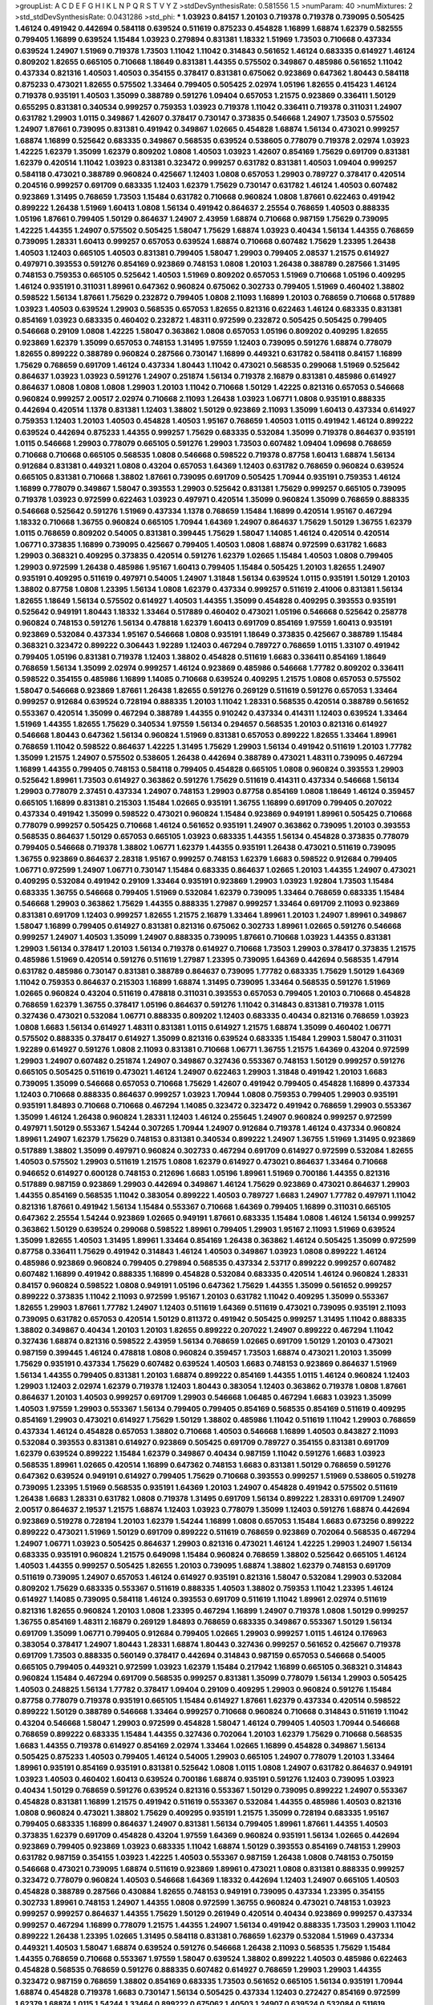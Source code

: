 >groupList:
A C D E F G H I K L
N P Q R S T V Y Z 
>stdDevSynthesisRate:
0.581556 1.5 
>numParam:
40
>numMixtures:
2
>std_stdDevSynthesisRate:
0.0431286
>std_phi:
***
1.03923 0.84157 1.20103 0.719378 0.719378 0.739095 0.505425 1.46124 0.491942 0.442694
0.584118 0.639524 0.511619 0.875233 0.454828 1.16899 1.68874 1.62379 0.582555 0.799405
1.16899 0.639524 1.15484 1.03923 0.279894 0.831381 1.18332 1.51969 1.73503 0.710668
0.437334 0.639524 1.24907 1.51969 0.719378 1.73503 1.11042 1.11042 0.314843 0.561652
1.46124 0.683335 0.614927 1.46124 0.809202 1.82655 0.665105 0.710668 1.18649 0.831381
1.44355 0.575502 0.349867 0.485986 0.561652 1.11042 0.437334 0.821316 1.40503 1.40503
0.354155 0.378417 0.831381 0.675062 0.923869 0.647362 1.80443 0.584118 0.875233 0.473021
1.82655 0.575502 1.33464 0.799405 0.505425 2.02974 1.05196 1.82655 0.415423 1.46124
0.719378 0.935191 1.40503 1.35099 0.388789 0.591276 1.09404 0.657053 1.21575 0.923869
0.336411 1.50129 0.655295 0.831381 0.340534 0.999257 0.759353 1.03923 0.719378 1.11042
0.336411 0.719378 0.311031 1.24907 0.631782 1.29903 1.0115 0.349867 1.42607 0.378417
0.730147 0.373835 0.546668 1.24907 1.73503 0.575502 1.24907 1.87661 0.739095 0.831381
0.491942 0.349867 1.02665 0.454828 1.68874 1.56134 0.473021 0.999257 1.68874 1.16899
0.525642 0.683335 0.349867 0.568535 0.639524 0.538605 0.778079 0.719378 2.02974 1.03923
1.42225 1.62379 1.35099 1.62379 0.809202 1.0808 1.40503 1.03923 1.42607 0.854169
1.75629 0.691709 0.831381 1.62379 0.420514 1.11042 1.03923 0.831381 0.323472 0.999257
0.631782 0.831381 1.40503 1.09404 0.999257 0.584118 0.473021 0.388789 0.960824 0.425667
1.12403 1.0808 0.657053 1.29903 0.789727 0.378417 0.420514 0.204516 0.999257 0.691709
0.683335 1.12403 1.62379 1.75629 0.730147 0.631782 1.46124 1.40503 0.607482 0.923869
1.31495 0.768659 1.73503 1.15484 0.631782 0.710668 0.960824 1.0808 1.87661 0.622463
0.491942 0.899222 1.26438 1.51969 1.60413 1.0808 1.56134 0.491942 0.864637 2.25554
0.768659 1.40503 0.888335 1.05196 1.87661 0.799405 1.50129 0.864637 1.24907 2.43959
1.68874 0.710668 0.987159 1.75629 0.739095 1.42225 1.44355 1.24907 0.575502 0.505425
1.58047 1.75629 1.68874 1.03923 0.40434 1.56134 1.44355 0.768659 0.739095 1.28331
1.60413 0.999257 0.657053 0.639524 1.68874 0.710668 0.607482 1.75629 1.23395 1.26438
1.40503 1.12403 0.665105 1.40503 0.831381 0.799405 1.58047 1.29903 0.799405 2.08537
1.21575 0.614927 0.497971 0.393553 0.591276 0.854169 0.923869 0.748153 1.0808 1.20103
1.26438 0.388789 0.287566 1.31495 0.748153 0.759353 0.665105 0.525642 1.40503 1.51969
0.809202 0.657053 1.51969 0.710668 1.05196 0.409295 1.46124 0.935191 0.311031 1.89961
0.647362 0.960824 0.675062 0.302733 0.799405 1.51969 0.460402 1.38802 0.598522 1.56134
1.87661 1.75629 0.232872 0.799405 1.0808 2.11093 1.16899 1.20103 0.768659 0.710668
0.517889 1.03923 1.40503 0.639524 1.29903 0.568535 0.657053 1.82655 0.821316 0.622463
1.46124 0.683335 0.831381 0.854169 1.03923 0.683335 0.460402 0.232872 1.48311 0.972599
0.232872 0.505425 0.505425 0.799405 0.546668 0.29109 1.0808 1.42225 1.58047 0.363862
1.0808 0.657053 1.05196 0.809202 0.409295 1.82655 0.923869 1.62379 1.35099 0.657053
0.748153 1.31495 1.97559 1.12403 0.739095 0.591276 1.68874 0.778079 1.82655 0.899222
0.388789 0.960824 0.287566 0.730147 1.16899 0.449321 0.631782 0.584118 0.84157 1.16899
1.75629 0.768659 0.691709 1.46124 0.437334 1.80443 1.11042 0.473021 0.568535 0.299068
1.51969 0.525642 0.864637 1.03923 1.03923 0.591276 1.24907 0.251874 1.56134 0.719378
2.16879 0.831381 0.485986 0.614927 0.864637 1.0808 1.0808 1.0808 1.29903 1.20103
1.11042 0.710668 1.50129 1.42225 0.821316 0.657053 0.546668 0.960824 0.999257 2.00517
2.02974 0.710668 2.11093 1.26438 1.03923 1.06771 1.0808 0.935191 0.888335 0.442694
0.420514 1.1378 0.831381 1.12403 1.38802 1.50129 0.923869 2.11093 1.35099 1.60413
0.437334 0.614927 0.759353 1.12403 1.20103 1.40503 0.454828 1.40503 1.95167 0.768659
1.40503 1.0115 0.491942 1.46124 0.899222 0.639524 0.442694 0.875233 1.44355 0.999257
1.75629 0.683335 0.532084 1.35099 0.719378 0.864637 0.935191 1.0115 0.546668 1.29903
0.778079 0.665105 0.591276 1.29903 1.73503 0.607482 1.09404 1.09698 0.768659 0.710668
0.710668 0.665105 0.568535 1.0808 0.546668 0.598522 0.719378 0.87758 1.60413 1.68874
1.56134 0.912684 0.831381 0.449321 1.0808 0.43204 0.657053 1.64369 1.12403 0.631782
0.768659 0.960824 0.639524 0.665105 0.831381 0.710668 1.38802 1.87661 0.739095 0.691709
0.505425 1.70944 0.935191 0.759353 1.46124 1.16899 0.778079 0.349867 1.58047 0.393553
1.29903 0.525642 0.831381 1.75629 0.999257 0.665105 0.739095 0.719378 1.03923 0.972599
0.622463 1.03923 0.497971 0.420514 1.35099 0.960824 1.35099 0.768659 0.888335 0.546668
0.525642 0.591276 1.51969 0.437334 1.1378 0.768659 1.15484 1.16899 0.420514 1.95167
0.467294 1.18332 0.710668 1.36755 0.960824 0.665105 1.70944 1.64369 1.24907 0.864637
1.75629 1.50129 1.36755 1.62379 1.0115 0.768659 0.809202 0.54005 0.831381 0.399445
1.75629 1.58047 1.14085 1.46124 0.420514 0.420514 1.06771 0.373835 1.16899 0.739095
0.425667 0.799405 1.40503 1.0808 1.68874 0.972599 0.631782 1.6683 1.29903 0.368321
0.409295 0.373835 0.420514 0.591276 1.62379 1.02665 1.15484 1.40503 1.0808 0.799405
1.29903 0.972599 1.26438 0.485986 1.95167 1.60413 0.799405 1.15484 0.505425 1.20103
1.82655 1.24907 0.935191 0.409295 0.511619 0.497971 0.54005 1.24907 1.31848 1.56134
0.639524 1.0115 0.935191 1.50129 1.20103 1.38802 0.87758 1.0808 1.23395 1.56134
1.0808 1.62379 0.437334 0.999257 0.511619 2.41006 0.831381 1.56134 1.82655 1.18649
1.56134 0.575502 0.614927 1.40503 1.44355 1.35099 0.454828 0.409295 0.393553 0.935191
0.525642 0.949191 1.80443 1.18332 1.33464 0.517889 0.460402 0.473021 1.05196 0.546668
0.525642 0.258778 0.960824 0.748153 0.591276 1.56134 0.478818 1.62379 1.60413 0.691709
0.854169 1.97559 1.60413 0.935191 0.923869 0.532084 0.437334 1.95167 0.546668 1.0808
0.935191 1.18649 0.373835 0.425667 0.388789 1.15484 0.368321 0.323472 0.899222 0.306443
1.92289 1.12403 0.467294 0.789727 0.768659 1.0115 1.33107 0.491942 0.799405 1.05196
0.831381 0.719378 1.12403 1.38802 0.454828 0.511619 1.6683 0.336411 0.854169 1.18649
0.768659 1.56134 1.35099 2.02974 0.999257 1.46124 0.923869 0.485986 0.546668 1.77782
0.809202 0.336411 0.598522 0.354155 0.485986 1.16899 1.14085 0.710668 0.639524 0.409295
1.21575 1.0808 0.657053 0.575502 1.58047 0.546668 0.923869 1.87661 1.26438 1.82655
0.591276 0.269129 0.511619 0.591276 0.657053 1.33464 0.999257 0.912684 0.639524 0.728194
0.888335 1.20103 1.11042 1.28331 0.568535 0.420514 0.388789 0.561652 0.553367 0.420514
1.35099 0.467294 0.388789 1.44355 0.910242 0.437334 0.414311 1.12403 0.639524 1.33464
1.51969 1.44355 1.82655 1.75629 0.340534 1.97559 1.56134 0.294657 0.568535 1.20103
0.821316 0.614927 0.546668 1.80443 0.647362 1.56134 0.960824 1.51969 0.831381 0.657053
0.899222 1.82655 1.33464 1.89961 0.768659 1.11042 0.598522 0.864637 1.42225 1.31495
1.75629 1.29903 1.56134 0.491942 0.511619 1.20103 1.77782 1.35099 1.21575 1.24907
0.575502 0.538605 1.26438 0.442694 0.388789 0.473021 1.48311 0.739095 0.467294 1.16899
1.44355 0.799405 0.748153 0.584118 0.799405 0.454828 0.665105 1.0808 0.960824 0.393553
1.29903 0.525642 1.89961 1.73503 0.614927 0.363862 0.591276 1.75629 0.511619 0.414311
0.437334 0.546668 1.56134 1.29903 0.778079 2.37451 0.437334 1.24907 0.748153 1.29903
0.87758 0.854169 1.0808 1.18649 1.46124 0.359457 0.665105 1.16899 0.831381 0.215303
1.15484 1.02665 0.935191 1.36755 1.16899 0.691709 0.799405 0.207022 0.437334 0.491942
1.35099 0.598522 0.473021 0.960824 1.15484 0.923869 0.949191 1.89961 0.505425 0.710668
0.778079 0.999257 0.505425 0.710668 1.46124 0.561652 0.935191 1.24907 0.363862 0.739095
1.20103 0.393553 0.568535 0.864637 1.50129 0.657053 0.665105 1.03923 0.683335 1.44355
1.56134 0.454828 0.373835 0.778079 0.799405 0.546668 0.719378 1.38802 1.06771 1.62379
1.44355 0.935191 1.26438 0.473021 0.511619 0.739095 1.36755 0.923869 0.864637 2.28318
1.95167 0.999257 0.748153 1.62379 1.6683 0.598522 0.912684 0.799405 1.06771 0.972599
1.24907 1.06771 0.730147 1.15484 0.683335 0.864637 1.02665 1.20103 1.44355 1.24907
0.473021 0.409295 0.532084 0.491942 0.29109 1.33464 0.935191 0.923869 1.29903 1.03923
1.92804 1.73503 1.15484 0.683335 1.36755 0.546668 0.799405 1.51969 0.532084 1.62379
0.739095 1.33464 0.768659 0.683335 1.15484 0.546668 1.29903 0.363862 1.75629 1.44355
0.888335 1.27987 0.999257 1.33464 0.691709 2.11093 0.923869 0.831381 0.691709 1.12403
0.999257 1.82655 1.21575 2.16879 1.33464 1.89961 1.20103 1.24907 1.89961 0.349867
1.58047 1.16899 0.799405 0.614927 0.831381 0.821316 0.675062 0.302733 1.89961 1.02665
0.591276 0.546668 0.999257 1.24907 1.40503 1.35099 1.24907 0.888335 0.739095 1.87661
0.710668 1.03923 1.44355 0.831381 1.29903 1.56134 0.378417 1.20103 1.56134 0.719378
0.614927 0.710668 1.73503 1.29903 0.378417 0.373835 1.21575 0.485986 1.51969 0.420514
0.591276 0.511619 1.27987 1.23395 0.739095 1.64369 0.442694 0.568535 1.47914 0.631782
0.485986 0.730147 0.831381 0.388789 0.864637 0.739095 1.77782 0.683335 1.75629 1.50129
1.64369 1.11042 0.759353 0.864637 0.215303 1.16899 1.68874 1.31495 0.739095 1.33464
0.568535 0.591276 1.51969 1.02665 0.960824 0.43204 0.511619 0.478818 0.311031 0.393553
0.657053 0.799405 1.20103 0.710668 0.454828 0.768659 1.62379 1.36755 0.378417 1.05196
0.864637 0.591276 1.11042 0.314843 0.831381 0.719378 1.0115 0.327436 0.473021 0.532084
1.06771 0.888335 0.809202 1.12403 0.683335 0.40434 0.821316 0.768659 1.03923 1.0808
1.6683 1.56134 0.614927 1.48311 0.831381 1.0115 0.614927 1.21575 1.68874 1.35099
0.460402 1.06771 0.575502 0.888335 0.378417 0.614927 1.35099 0.821316 0.639524 0.683335
1.15484 1.29903 1.58047 0.311031 1.92289 0.614927 0.591276 1.0808 2.11093 0.831381
0.710668 1.06771 1.36755 1.21575 1.64369 0.43204 0.972599 1.29903 1.24907 0.607482
0.251874 1.24907 0.349867 0.327436 0.553367 0.748153 1.50129 0.999257 0.591276 0.665105
0.505425 0.511619 0.473021 1.46124 1.24907 0.622463 1.29903 1.31848 0.491942 1.20103
1.6683 0.739095 1.35099 0.546668 0.657053 0.710668 1.75629 1.42607 0.491942 0.799405
0.454828 1.16899 0.437334 1.12403 0.710668 0.888335 0.864637 0.999257 1.03923 1.70944
1.0808 0.759353 0.799405 1.29903 0.935191 0.935191 1.84893 0.710668 0.710668 0.467294
1.14085 0.323472 0.323472 0.491942 0.768659 1.29903 0.553367 1.35099 1.46124 1.26438
0.960824 1.28331 1.12403 1.46124 0.255645 1.24907 0.960824 0.999257 0.972599 0.497971
1.50129 0.553367 1.54244 0.307265 1.70944 1.24907 0.912684 0.719378 1.46124 0.437334
0.960824 1.89961 1.24907 1.62379 1.75629 0.748153 0.831381 0.340534 0.899222 1.24907
1.36755 1.51969 1.31495 0.923869 0.517889 1.38802 1.35099 0.497971 0.960824 0.302733
0.467294 0.691709 0.614927 0.972599 0.532084 1.82655 1.40503 0.575502 1.29903 0.511619
1.21575 1.0808 1.62379 0.614927 0.473021 0.864637 1.33464 0.710668 0.946652 0.614927
0.600128 0.748153 0.212696 1.6683 1.05196 1.89961 1.51969 0.700186 1.44355 0.821316
0.517889 0.987159 0.923869 1.29903 0.442694 0.349867 1.46124 1.75629 0.923869 0.473021
0.864637 1.29903 1.44355 0.854169 0.568535 1.11042 0.383054 0.899222 1.40503 0.789727
1.6683 1.24907 1.77782 0.497971 1.11042 0.821316 1.87661 0.491942 1.56134 1.15484
0.553367 0.710668 1.64369 0.799405 1.16899 0.311031 0.665105 0.647362 2.25554 1.54244
0.923869 1.02665 0.949191 1.87661 0.683335 1.15484 1.0808 1.46124 1.56134 0.999257
0.363862 1.50129 0.639524 0.299068 0.598522 1.89961 0.799405 1.29903 1.95167 2.11093
1.51969 0.639524 1.35099 1.82655 1.40503 1.31495 1.89961 1.33464 0.854169 1.26438
0.363862 1.46124 0.505425 1.35099 0.972599 0.87758 0.336411 1.75629 0.491942 0.314843
1.46124 1.40503 0.349867 1.03923 1.0808 0.899222 1.46124 0.485986 0.923869 0.960824
0.799405 0.279894 0.568535 0.437334 2.53717 0.899222 0.999257 0.607482 0.607482 1.16899
0.491942 0.888335 1.16899 0.454828 0.532084 0.683335 0.420514 1.46124 0.960824 1.28331
0.84157 0.960824 0.598522 1.0808 0.949191 1.05196 0.647362 1.75629 1.44355 1.35099
0.561652 0.999257 0.899222 0.373835 1.11042 2.11093 0.972599 1.95167 1.20103 0.631782
1.11042 0.409295 1.35099 0.553367 1.82655 1.29903 1.87661 1.77782 1.24907 1.12403
0.511619 1.64369 0.511619 0.473021 0.739095 0.935191 2.11093 0.739095 0.631782 0.657053
0.420514 1.50129 0.811372 0.491942 0.505425 0.999257 1.31495 1.11042 0.888335 1.38802
0.349867 0.40434 1.20103 1.20103 1.82655 0.899222 0.207022 1.24907 0.899222 0.467294
1.11042 0.327436 1.68874 0.821316 0.598522 2.43959 1.56134 0.768659 1.02665 0.691709
1.50129 1.20103 0.473021 0.987159 0.399445 1.46124 0.478818 1.0808 0.960824 0.359457
1.73503 1.68874 0.473021 1.20103 1.35099 1.75629 0.935191 0.437334 1.75629 0.607482
0.639524 1.40503 1.6683 0.748153 0.923869 0.864637 1.51969 1.56134 1.44355 0.799405
0.831381 1.20103 1.68874 0.899222 0.854169 1.44355 1.0115 1.46124 0.960824 1.12403
1.29903 1.12403 2.02974 1.62379 0.719378 1.12403 1.80443 0.383054 1.12403 0.363862
0.719378 1.0808 1.87661 0.864637 1.20103 1.40503 0.999257 0.691709 1.29903 0.546668
1.06485 0.467294 1.6683 1.03923 1.35099 1.40503 1.97559 1.29903 0.553367 1.56134
0.799405 0.799405 0.854169 0.568535 0.854169 0.511619 0.409295 0.854169 1.29903 0.473021
0.614927 1.75629 1.50129 1.38802 0.485986 1.11042 0.511619 1.11042 1.29903 0.768659
0.437334 1.46124 0.454828 0.657053 1.38802 0.710668 1.40503 0.546668 1.16899 1.40503
0.843827 2.11093 0.532084 0.393553 0.831381 0.614927 0.923869 0.505425 0.691709 0.789727
0.354155 0.831381 0.691709 1.62379 0.639524 0.899222 1.15484 1.62379 0.349867 0.40434
0.987159 1.11042 0.591276 1.6683 1.03923 0.568535 1.89961 1.02665 0.420514 1.16899
0.647362 0.748153 1.6683 0.831381 1.50129 0.768659 0.591276 0.647362 0.639524 0.949191
0.614927 0.799405 1.75629 0.710668 0.393553 0.999257 1.51969 0.538605 0.519278 0.739095
1.23395 1.51969 0.568535 0.935191 1.64369 1.20103 1.24907 0.454828 0.491942 0.575502
0.511619 1.26438 1.6683 1.28331 0.631782 1.0808 0.719378 1.31495 0.691709 1.56134
0.899222 1.28331 0.691709 1.24907 2.00517 0.864637 2.19537 1.21575 1.68874 1.12403
1.03923 0.778079 1.35099 1.12403 0.591276 1.68874 0.442694 0.923869 0.519278 0.728194
1.20103 1.62379 1.54244 1.16899 1.0808 0.657053 1.15484 1.6683 0.673256 0.899222
0.899222 0.473021 1.51969 1.50129 0.691709 0.899222 0.511619 0.768659 0.923869 0.702064
0.568535 0.467294 1.24907 1.06771 1.03923 0.505425 0.864637 1.29903 0.821316 0.473021
1.46124 1.42225 1.29903 1.24907 1.56134 0.683335 0.935191 0.960824 1.21575 0.649098
1.15484 0.960824 0.768659 1.38802 0.525642 0.665105 1.46124 1.40503 1.44355 0.999257
0.505425 1.82655 1.20103 0.739095 1.68874 1.38802 1.62379 0.748153 0.691709 0.511619
0.739095 1.24907 0.657053 1.46124 0.614927 0.935191 0.821316 1.58047 0.532084 1.29903
0.532084 0.809202 1.75629 0.683335 0.553367 0.511619 0.888335 1.40503 1.38802 0.759353
1.11042 1.23395 1.46124 0.614927 1.14085 0.739095 0.584118 1.46124 0.393553 0.691709
0.511619 1.11042 1.89961 2.02974 0.511619 0.821316 1.82655 0.960824 1.20103 1.0808
1.23395 0.467294 1.16899 1.24907 0.719378 1.0808 1.50129 0.999257 1.36755 0.854169
1.48311 2.16879 0.269129 1.84893 0.768659 0.683335 0.349867 0.553367 1.50129 1.56134
0.691709 1.35099 1.06771 0.799405 0.912684 0.799405 1.02665 1.29903 0.999257 1.0115
1.46124 0.176963 0.383054 0.378417 1.24907 1.80443 1.28331 1.68874 1.80443 0.327436
0.999257 0.561652 0.425667 0.719378 0.691709 1.73503 0.888335 0.560149 0.378417 0.442694
0.314843 0.987159 0.657053 0.546668 0.54005 0.665105 0.799405 0.449321 0.972599 1.03923
1.62379 1.15484 0.217942 1.16899 0.665105 0.368321 0.314843 0.960824 1.15484 0.467294
0.691709 0.568535 0.999257 0.831381 1.35099 0.778079 1.56134 1.29903 0.505425 1.40503
0.248825 1.56134 1.77782 0.378417 1.09404 0.29109 0.409295 1.29903 0.960824 0.591276
1.15484 0.87758 0.778079 0.719378 0.935191 0.665105 1.15484 0.614927 1.87661 1.62379
0.437334 0.420514 0.598522 0.899222 1.50129 0.388789 0.546668 1.33464 0.999257 0.710668
0.960824 0.710668 0.314843 0.511619 1.11042 0.43204 0.546668 1.58047 1.29903 0.972599
0.454828 1.58047 1.46124 0.799405 1.40503 1.70944 0.546668 0.768659 0.899222 0.683335
1.15484 1.44355 0.327436 0.702064 1.20103 1.62379 1.75629 0.710668 0.568535 1.6683
1.44355 0.719378 0.614927 0.854169 2.02974 1.33464 1.02665 1.16899 0.454828 0.349867
1.56134 0.505425 0.875233 1.40503 0.799405 1.46124 0.54005 1.29903 0.665105 1.24907
0.778079 1.20103 1.33464 1.89961 0.935191 0.854169 0.935191 0.831381 0.525642 1.0808
1.0115 1.0808 1.24907 0.631782 0.864637 0.949191 1.03923 1.40503 0.460402 1.60413
0.639524 0.700186 1.68874 0.935191 0.591276 1.12403 0.739095 1.03923 0.40434 1.50129
0.768659 0.591276 0.639524 0.821316 0.553367 1.50129 0.739095 0.899222 1.24907 0.553367
0.454828 0.831381 1.16899 1.21575 0.491942 0.511619 0.553367 0.532084 1.44355 0.485986
1.40503 0.821316 1.0808 0.960824 0.473021 1.38802 1.75629 0.409295 0.935191 1.21575
1.35099 0.728194 0.683335 1.95167 0.799405 0.683335 1.16899 0.864637 1.24907 0.831381
1.56134 0.799405 1.89961 1.87661 1.44355 1.40503 0.373835 1.62379 0.691709 0.454828
0.43204 1.97559 1.64369 0.960824 0.935191 1.56134 1.02665 0.442694 0.923869 0.799405
0.923869 1.03923 0.683335 1.11042 1.68874 1.50129 0.393553 0.854169 0.748153 1.29903
0.631782 0.987159 0.354155 1.03923 1.42225 1.40503 0.553367 0.987159 1.26438 1.0808
0.748153 0.750159 0.546668 0.473021 0.739095 1.68874 0.511619 0.923869 1.89961 0.473021
1.0808 0.831381 0.888335 0.999257 0.323472 0.778079 0.960824 1.40503 0.546668 1.64369
1.18332 0.442694 1.12403 1.24907 0.665105 1.40503 0.454828 0.388789 0.287566 0.430884
1.82655 0.748153 0.949191 0.739095 0.437334 1.23395 0.354155 0.302733 1.89961 0.748153
1.24907 1.44355 1.0808 0.972599 1.36755 0.960824 0.473021 0.748153 1.03923 0.999257
0.999257 0.864637 1.44355 1.75629 1.50129 0.261949 0.420514 0.40434 0.923869 0.999257
0.437334 0.999257 0.467294 1.16899 0.778079 1.21575 1.44355 1.24907 1.56134 0.491942
0.888335 1.73503 1.29903 1.11042 0.899222 1.26438 1.23395 1.02665 1.31495 0.584118
0.831381 0.768659 1.62379 0.532084 1.51969 0.437334 0.449321 1.40503 1.58047 1.68874
0.639524 0.591276 0.546668 1.26438 2.11093 0.568535 1.75629 1.15484 1.44355 0.768659
0.710668 0.553367 1.97559 1.58047 0.639524 1.38802 0.899222 1.40503 0.485986 0.622463
0.454828 0.568535 0.768659 0.591276 0.888335 0.607482 0.614927 0.768659 1.29903 1.29903
1.44355 0.323472 0.987159 0.768659 1.38802 0.854169 0.683335 1.73503 0.561652 0.665105
1.56134 0.935191 1.70944 1.68874 0.454828 0.719378 1.6683 0.730147 1.56134 0.505425
0.437334 1.12403 0.272427 0.854169 0.972599 1.62379 1.68874 1.0115 1.54244 1.33464
0.899222 0.675062 1.40503 1.24907 0.639524 0.532084 0.511619 0.923869 0.831381 0.591276
0.525642 0.683335 0.584118 0.591276 1.23395 1.56134 0.437334 0.888335 0.84157 0.614927
1.20103 1.62379 0.546668 0.888335 0.336411 1.64369 1.03923 0.710668 1.60413 0.923869
1.40503 0.799405 0.349867 1.56134 1.24907 1.33464 1.0115 1.02665 0.710668 1.15484
1.06771 1.0808 1.58047 0.485986 0.719378 0.485986 0.899222 0.710668 0.54005 1.16899
0.683335 0.999257 0.888335 1.62379 1.62379 0.923869 1.15484 0.864637 1.02665 1.44355
1.80443 0.700186 1.38802 2.71098 1.29903 0.799405 0.923869 0.665105 0.639524 1.29903
0.768659 1.03923 0.425667 0.332338 0.768659 1.40503 0.778079 1.0808 0.519278 0.987159
0.719378 1.12403 0.739095 1.38802 1.06771 0.854169 0.728194 1.20103 0.546668 0.505425
1.16899 1.64369 1.29903 0.359457 0.888335 0.420514 0.739095 1.35099 1.0808 1.87661
1.02665 1.75629 0.525642 0.546668 1.29903 1.82655 0.473021 1.58047 1.20103 0.809202
0.691709 1.29903 1.87661 0.665105 1.47914 0.888335 0.809202 0.899222 0.584118 0.568535
1.24907 0.607482 0.960824 1.36755 1.0808 0.999257 0.999257 0.639524 0.584118 1.24907
1.87661 0.546668 0.283324 0.768659 0.972599 1.56134 1.31495 1.62379 0.639524 0.363862
1.15484 0.460402 0.657053 0.778079 1.0239 0.378417 0.768659 2.46949 0.532084 0.923869
1.68874 0.639524 1.03923 1.33464 1.40503 1.82655 1.35099 1.36755 2.1368 1.16899
0.546668 1.68874 0.614927 0.363862 1.82655 0.899222 1.21575 1.0808 0.505425 0.799405
1.35099 0.854169 1.02665 1.64369 0.657053 1.0115 0.525642 1.1378 0.363862 0.414311
1.35099 0.799405 0.591276 0.935191 0.999257 0.442694 1.02665 1.80443 0.568535 0.999257
1.73503 0.999257 1.31495 1.35099 0.710668 1.87661 1.51969 0.505425 0.831381 1.35099
0.799405 0.639524 0.314843 1.33464 2.34576 0.473021 0.607482 1.29903 1.0808 1.46124
0.607482 1.95167 0.999257 0.739095 0.614927 1.64369 1.26438 0.739095 1.15484 0.546668
0.327436 0.799405 0.425667 1.24907 0.323472 0.923869 0.748153 0.607482 0.473021 0.831381
0.665105 0.923869 0.864637 1.15484 0.491942 0.960824 1.12403 0.591276 0.935191 1.15484
0.517889 0.899222 0.532084 0.768659 0.568535 1.21575 0.473021 0.923869 1.97559 0.899222
1.11042 0.899222 1.62379 0.420514 0.276505 1.62379 0.831381 0.388789 1.46124 0.287566
0.809202 1.0808 1.46124 1.21575 0.730147 0.420514 0.935191 0.575502 1.38802 1.95167
0.387749 1.02665 0.598522 1.75629 0.888335 0.657053 0.354155 1.15484 1.51969 1.62379
0.960824 0.340534 1.11042 1.56134 0.454828 1.82655 0.768659 0.232872 0.449321 1.16899
1.29903 0.768659 0.591276 0.409295 0.437334 1.11042 1.12403 0.622463 0.546668 1.05196
0.691709 0.336411 0.420514 0.789727 1.51969 0.949191 0.598522 1.46124 0.799405 2.11093
1.24907 0.568535 0.591276 1.12403 2.19537 0.888335 1.75629 1.80443 1.87661 0.972599
0.607482 1.82655 1.31495 1.15484 0.999257 1.12403 0.383054 2.11093 0.799405 1.82655
0.691709 1.56134 1.62379 2.25554 1.80443 1.29903 0.960824 0.864637 1.75629 1.29903
1.11042 1.24907 0.831381 0.831381 1.03923 0.778079 1.47914 1.87661 1.35099 0.831381
0.349867 0.363862 0.821316 1.23395 0.972599 1.6683 0.899222 0.314843 0.759353 0.420514
0.899222 0.336411 1.06771 1.62379 1.35099 0.359457 1.31495 1.58047 1.87661 0.598522
1.46124 0.831381 0.730147 0.323472 1.80443 1.97559 0.710668 1.95167 2.22823 1.56134
1.29903 0.454828 1.64369 0.899222 0.639524 0.691709 0.591276 1.0808 1.03923 0.809202
1.26438 0.43204 1.62379 1.24907 1.62379 1.46124 1.58047 0.665105 0.831381 0.999257
0.84157 0.710668 0.999257 1.70944 0.420514 0.336411 0.665105 1.15484 1.12403 1.20103
1.29903 0.748153 0.799405 0.614927 0.657053 0.854169 0.987159 0.935191 0.702064 0.691709
0.831381 0.517889 0.511619 0.999257 0.739095 0.739095 0.831381 0.831381 0.614927 1.50129
0.665105 0.378417 1.42225 0.923869 0.546668 0.43204 0.748153 0.864637 0.598522 0.778079
0.831381 0.591276 0.831381 1.62379 2.28318 0.757322 0.248825 0.420514 0.778079 0.378417
0.591276 0.359457 1.29903 0.378417 2.05461 1.89961 1.38802 0.614927 1.20103 1.0808
1.20103 0.778079 0.517889 2.19537 0.657053 1.03923 1.82655 1.03923 1.44355 2.16879
0.923869 1.15484 0.730147 1.26438 0.84157 0.442694 0.960824 1.51969 0.739095 1.24907
0.739095 0.691709 1.97559 0.378417 0.683335 0.748153 0.673256 1.21575 0.546668 1.73503
0.888335 0.657053 2.11093 0.831381 0.923869 0.373835 0.748153 1.20103 0.700186 0.473021
1.51969 1.28331 0.888335 1.46124 0.999257 1.82655 1.15484 1.20103 0.525642 0.657053
0.799405 1.95167 1.20103 0.923869 1.40503 0.336411 1.60413 0.425667 1.75629 1.03923
0.532084 1.82655 1.68874 0.999257 0.683335 1.97559 1.06771 0.864637 1.40503 1.75629
1.12403 1.0808 1.0808 1.75629 1.95167 0.591276 0.553367 0.665105 0.691709 0.999257
1.29903 0.831381 0.639524 0.691709 2.46949 0.388789 0.460402 0.960824 1.82655 0.614927
0.949191 0.987159 0.29109 0.960824 1.44355 1.06771 0.888335 2.46949 1.21575 0.584118
1.50129 0.383054 0.546668 1.64369 0.639524 0.349867 0.393553 0.946652 0.864637 0.473021
0.614927 1.24907 0.340534 0.923869 1.46124 0.532084 1.28331 0.639524 0.532084 0.923869
1.87661 0.420514 0.739095 0.323472 0.710668 0.854169 1.15484 0.532084 0.710668 0.525642
1.29903 1.15484 1.68874 1.31495 1.03923 0.768659 1.50129 0.864637 0.525642 0.409295
0.383054 0.454828 0.437334 0.999257 1.75629 0.960824 0.799405 0.584118 0.768659 0.639524
0.691709 0.923869 0.525642 0.363862 0.999257 0.665105 0.821316 1.21575 0.665105 0.639524
0.511619 1.28331 1.47914 0.710668 0.454828 0.437334 0.999257 0.591276 0.511619 0.420514
0.639524 1.36755 0.864637 1.24907 1.87661 1.46124 0.532084 0.719378 1.09404 1.24907
1.0808 0.575502 0.614927 1.40503 0.899222 0.843827 1.78259 0.314843 0.532084 0.999257
0.525642 0.739095 1.77782 1.29903 1.95167 1.35099 0.691709 1.84893 0.454828 0.454828
0.899222 1.38802 1.50129 1.46124 0.875233 1.68874 1.82655 1.68874 0.505425 0.460402
1.33464 1.85389 0.261949 0.607482 0.179132 1.33464 1.03923 0.984518 1.0808 0.665105
0.336411 1.44355 0.875233 0.525642 1.50129 0.888335 1.24907 0.864637 0.622463 0.809202
0.923869 1.62379 0.525642 0.683335 0.491942 1.40503 1.35099 1.21575 0.491942 1.58047
0.821316 0.899222 0.912684 0.768659 1.21575 1.75629 1.20103 0.821316 0.639524 0.369309
1.03923 0.546668 1.95167 0.854169 1.20103 1.20103 1.97559 1.24907 0.340534 0.442694
0.639524 1.46124 0.454828 0.467294 1.11042 0.302733 0.730147 0.987159 1.42225 0.584118
0.607482 0.759353 1.54244 0.935191 0.40434 0.987159 0.215303 0.912684 0.449321 0.532084
0.467294 0.960824 0.710668 1.73503 1.50129 1.29903 1.15484 0.864637 1.51969 0.473021
0.349867 1.33464 0.393553 1.68874 1.29903 0.393553 0.302733 0.748153 1.15484 1.15484
0.710668 0.442694 0.864637 0.87758 0.485986 0.665105 0.378417 0.607482 1.40503 2.28318
0.935191 1.84893 1.12403 0.460402 0.349867 1.38802 0.864637 1.24907 0.710668 0.999257
0.960824 0.378417 1.50129 1.20103 1.44355 1.60413 1.75629 0.888335 0.591276 0.607482
0.511619 0.647362 0.923869 1.62379 0.739095 0.768659 1.75629 1.46124 0.831381 1.29903
0.710668 0.821316 0.799405 1.47914 1.58047 0.864637 0.864637 1.06771 0.854169 1.35099
1.40503 0.710668 0.691709 1.80443 1.35099 0.449321 1.11042 1.44355 0.532084 0.910242
0.499306 0.799405 0.363862 1.15484 0.40434 0.789727 0.378417 1.87661 0.29109 0.511619
1.50129 1.56134 0.378417 1.82655 1.80443 0.398376 0.639524 1.12403 0.546668 0.491942
0.789727 0.442694 1.44355 0.999257 0.345632 1.20103 0.505425 1.35099 1.06771 0.388789
0.864637 0.665105 1.62379 0.923869 0.999257 1.26438 0.657053 1.56134 0.478818 0.373835
0.888335 0.363862 1.23395 1.26438 0.768659 1.58047 1.50129 1.73503 0.739095 1.75629
0.302733 0.575502 1.95167 0.388789 1.50129 0.467294 1.11042 1.05196 1.24907 1.03923
0.665105 1.24907 0.561652 1.62379 1.40503 2.08537 1.03923 1.82655 1.03923 1.20103
0.665105 0.864637 0.491942 0.607482 1.03923 0.388789 1.51969 1.64369 1.26438 1.62379
0.378417 0.799405 0.923869 1.51969 1.15484 1.06771 0.778079 0.789727 0.591276 0.789727
1.44355 0.899222 0.336411 0.607482 0.485986 0.639524 0.420514 1.40503 1.38802 0.719378
0.454828 0.505425 1.0115 1.0808 1.68874 0.691709 1.12403 1.28331 1.44355 0.491942
1.58047 0.799405 0.999257 0.972599 0.485986 1.95167 0.568535 1.02665 0.739095 1.6683
0.420514 0.454828 0.710668 1.0808 0.665105 0.19906 0.84157 1.02665 1.12403 0.491942
0.442694 0.768659 1.68874 0.935191 1.68874 2.1368 0.710668 0.899222 0.923869 1.60413
0.314843 0.999257 1.54244 0.639524 0.614927 1.44355 0.525642 1.12403 0.972599 0.683335
0.420514 1.16899 1.38802 1.18332 0.821316 1.23395 0.778079 1.46124 1.58047 0.821316
1.68874 1.24907 1.68874 0.497971 1.12403 1.82655 0.323472 0.768659 0.473021 0.831381
1.0808 0.393553 0.854169 0.683335 1.68874 0.568535 1.82655 1.70944 1.46124 0.327436
1.62379 0.759353 0.568535 0.923869 0.960824 0.614927 0.258778 0.665105 0.314843 1.15484
0.750159 0.568535 1.80443 1.33464 1.11042 0.665105 0.972599 1.02665 1.51969 1.36755
0.491942 1.40503 0.864637 0.923869 0.485986 0.639524 0.591276 1.24907 0.923869 0.314843
1.12403 0.768659 0.336411 0.409295 1.1378 1.31495 1.15484 0.821316 1.56134 1.85389
0.899222 0.568535 0.491942 1.15484 1.64369 1.40503 1.82655 0.639524 0.888335 0.568535
0.691709 0.710668 1.06771 1.68874 0.899222 0.691709 0.710668 1.46124 1.73503 0.768659
1.21575 1.24907 1.40503 0.987159 1.31495 1.80443 1.44355 0.657053 1.33464 0.888335
0.923869 1.20103 1.82655 0.854169 0.935191 1.15484 1.44355 0.532084 1.36755 0.442694
0.378417 0.799405 0.809202 1.11042 1.58047 0.614927 1.16899 0.702064 1.29903 0.591276
0.525642 1.24907 1.24907 0.553367 0.730147 1.18332 1.0808 0.683335 1.26438 0.923869
0.719378 0.739095 0.415423 0.864637 0.251874 0.657053 0.923869 1.03923 0.923869 0.960824
1.73503 1.29903 0.485986 0.739095 0.40434 0.84157 1.75629 1.95167 0.888335 1.21575
0.831381 0.809202 0.473021 0.710668 0.899222 0.657053 0.923869 0.473021 0.768659 0.425667
0.831381 0.888335 0.935191 0.768659 0.854169 1.06771 0.409295 0.899222 0.546668 0.614927
0.591276 0.700186 1.24907 1.03923 1.20103 0.575502 0.449321 0.591276 0.491942 0.269129
0.420514 0.768659 0.584118 1.09404 0.378417 1.15484 0.568535 0.854169 0.349867 0.466044
0.485986 0.473021 1.0808 0.546668 0.511619 1.03923 0.84157 1.82655 0.960824 1.97559
0.789727 0.854169 1.20103 0.730147 0.972599 0.553367 1.36755 1.06771 1.15484 1.37122
0.888335 1.38802 1.23395 1.16899 1.12403 1.11042 0.532084 0.864637 0.598522 0.575502
0.799405 0.665105 0.899222 0.935191 0.999257 1.70944 0.473021 1.73503 1.50129 0.473021
1.56134 0.420514 0.388789 1.35099 0.511619 1.68874 1.51969 0.336411 0.425667 0.972599
1.0808 0.710668 1.46124 1.06771 0.702064 1.77782 0.739095 0.614927 1.40503 0.349867
1.35099 0.875233 1.21575 1.62379 1.21575 1.46124 0.719378 0.546668 0.739095 0.546668
1.44355 1.06771 0.683335 0.683335 1.54244 0.546668 1.03923 0.454828 1.44355 1.46124
0.899222 0.691709 0.437334 1.40503 0.899222 1.68874 0.739095 0.923869 0.935191 0.831381
0.949191 0.999257 0.799405 1.40503 0.212696 0.336411 0.665105 0.230052 0.739095 1.26438
0.821316 0.960824 0.702064 1.50129 1.03923 0.388789 2.63866 0.388789 0.949191 0.336411
1.75629 2.11093 0.378417 0.854169 0.748153 0.349867 0.84157 0.383054 1.89961 0.454828
0.607482 0.532084 0.491942 0.691709 0.323472 0.960824 0.546668 0.491942 0.43204 0.673256
1.20103 1.21575 0.657053 0.864637 1.58047 1.62379 1.46124 0.614927 0.437334 0.568535
0.485986 1.42225 0.614927 0.748153 0.647362 0.546668 0.384082 0.363862 0.899222 0.409295
1.18649 0.449321 1.95167 0.831381 0.739095 0.710668 0.949191 0.327436 1.24907 1.46124
0.987159 0.665105 0.710668 0.935191 1.06771 0.525642 0.768659 0.420514 1.09404 1.6683
1.29903 1.11042 0.864637 0.454828 0.972599 0.388789 1.58047 1.02665 2.11093 1.62379
1.03923 0.607482 1.21575 1.24907 0.54005 0.327436 0.999257 0.923869 2.02974 0.631782
0.327436 0.614927 2.25554 0.888335 0.409295 0.691709 0.575502 0.739095 0.473021 0.553367
0.467294 1.95167 0.799405 0.854169 1.50129 1.20103 0.584118 0.899222 1.09404 0.768659
1.05196 0.748153 2.05461 1.29903 1.40503 0.935191 1.33464 0.972599 0.821316 0.864637
1.20103 0.511619 1.02665 0.809202 1.51969 1.89961 0.759353 1.0808 0.279894 1.38802
0.598522 0.639524 0.184042 0.809202 1.29903 0.960824 0.639524 0.899222 0.759353 0.473021
1.75629 1.0808 1.1378 0.657053 0.420514 0.584118 0.232872 1.82655 0.323472 0.719378
0.409295 0.647362 0.473021 0.87758 0.532084 1.21575 0.665105 1.35099 1.56134 0.987159
1.20103 1.56134 0.799405 1.16899 1.9998 0.442694 0.999257 1.56134 0.665105 1.15484
1.73503 0.639524 0.478818 1.54244 1.35099 2.11093 0.768659 0.972599 0.393553 0.591276
1.35099 0.899222 0.398376 0.748153 1.44355 1.62379 1.28331 0.647362 0.821316 0.525642
1.0808 1.35099 0.614927 0.748153 2.00517 0.409295 1.20103 0.40434 0.691709 1.80443
1.28331 0.935191 2.34576 1.20103 0.702064 1.16899 0.748153 0.972599 0.935191 1.46124
0.272427 0.553367 0.349867 0.639524 0.420514 1.11042 1.56134 0.719378 0.84157 1.15484
1.24907 1.16899 0.491942 1.35099 1.03923 1.0808 1.24907 1.06771 1.50129 1.33464
0.327436 1.89961 1.58047 0.607482 1.75629 1.16899 1.75629 0.647362 0.525642 0.299068
1.0808 1.56134 0.960824 0.768659 0.511619 0.821316 0.831381 0.591276 1.40503 1.15484
1.11042 0.631782 0.525642 1.0808 1.68874 1.0808 0.454828 1.56134 1.20103 1.16899
0.437334 1.75629 1.12403 1.38802 1.36755 2.22227 0.854169 0.485986 0.864637 0.888335
0.888335 1.14085 1.68874 1.82655 1.38802 1.80443 1.24907 0.831381 0.768659 1.31495
1.03923 1.40503 0.710668 1.56134 0.657053 0.799405 0.748153 0.511619 0.473021 1.24907
0.899222 0.843827 0.935191 0.409295 0.739095 0.568535 0.622463 1.70944 1.62379 0.910242
1.68874 1.16899 1.03923 0.864637 0.789727 1.87661 1.35099 0.799405 0.710668 1.11042
1.46124 1.33464 0.614927 0.923869 1.80443 0.768659 0.759353 0.363862 0.525642 1.38802
1.40503 0.748153 1.35099 1.56134 0.831381 0.899222 1.95167 0.972599 0.591276 0.710668
0.888335 0.864637 0.831381 0.40434 1.29903 2.43959 1.21575 0.665105 0.485986 0.999257
0.345632 1.38802 0.409295 0.568535 1.12403 0.778079 0.789727 2.02974 0.614927 0.665105
0.420514 0.710668 1.75629 0.960824 0.248825 0.511619 0.467294 1.51969 1.29903 0.854169
0.972599 0.614927 0.987159 1.56134 1.80443 1.02665 1.85389 0.425667 1.31495 0.739095
0.739095 1.05196 1.58047 0.505425 1.50129 0.960824 0.631782 1.12403 0.491942 1.21575
0.546668 0.420514 1.42225 1.97559 0.854169 0.768659 0.454828 0.691709 0.525642 1.68874
0.657053 0.631782 1.15484 0.449321 0.639524 0.485986 0.473021 1.64369 0.710668 1.75629
0.960824 0.673256 0.420514 0.888335 1.03923 1.31495 0.665105 0.505425 0.665105 1.51969
1.51969 0.306443 0.899222 0.454828 1.15484 1.0808 1.68874 0.505425 1.46124 0.561652
0.719378 0.972599 0.409295 0.923869 0.639524 0.546668 0.789727 0.591276 0.614927 1.0808
0.29109 1.05196 1.44355 0.768659 0.789727 1.03923 1.09404 0.999257 0.491942 1.82655
0.332338 1.35099 0.987159 1.0808 1.47914 0.691709 0.657053 0.799405 1.89961 0.899222
0.525642 1.80443 1.09404 0.614927 1.18332 0.799405 0.491942 0.799405 0.388789 0.899222
0.511619 0.657053 0.799405 1.85389 0.460402 1.12403 0.349867 0.799405 1.24907 1.0808
1.02665 0.261949 1.24907 0.525642 1.15484 0.864637 0.683335 0.511619 1.15484 0.999257
1.40503 0.349867 0.454828 1.21575 1.50129 0.960824 0.29109 1.28331 1.26438 1.23395
1.35099 0.393553 1.24907 1.56134 1.06771 1.89961 0.368321 1.89961 0.854169 0.546668
0.647362 1.40503 0.591276 0.294657 0.831381 0.546668 1.44355 0.683335 0.639524 0.984518
1.16899 0.478818 0.485986 0.363862 0.665105 1.15484 1.24907 0.388789 1.73503 1.0115
0.899222 0.631782 1.20103 0.478818 1.16899 0.899222 1.46124 0.363862 1.35099 1.0808
0.575502 0.923869 0.368321 1.89961 1.20103 0.598522 0.425667 1.35099 0.710668 1.21575
0.864637 0.373835 1.50129 0.553367 0.546668 0.553367 1.95167 1.03923 0.691709 0.999257
1.26438 2.1368 0.778079 0.665105 1.38802 1.50129 1.31495 1.80443 0.999257 0.935191
1.0808 1.68874 1.51969 1.05196 1.95167 1.6683 0.584118 0.525642 0.622463 1.68874
0.302733 0.730147 0.987159 0.719378 1.15484 1.54244 1.9998 1.87661 1.35099 1.87661
1.02665 1.24907 0.809202 1.35099 1.28331 0.657053 0.960824 1.33464 0.888335 0.710668
0.261949 0.546668 0.649098 0.454828 1.38802 0.899222 1.20103 1.60413 0.768659 1.24907
1.29903 1.54244 0.683335 0.323472 0.631782 2.16879 0.614927 1.35099 0.614927 0.799405
1.68874 0.831381 1.58047 1.58047 0.40434 0.561652 0.710668 0.553367 0.560149 1.15484
0.378417 1.35099 1.0808 0.568535 1.35099 1.50129 1.40503 0.864637 0.473021 0.946652
1.68874 1.06771 1.35099 0.29109 0.511619 1.60413 1.24907 1.62379 0.568535 0.655295
1.21575 0.473021 0.768659 0.657053 0.279894 1.64369 1.58047 0.393553 0.831381 1.20103
1.50129 0.912684 0.821316 0.719378 0.191404 0.831381 1.89961 1.68874 0.719378 1.11042
1.82655 1.75629 1.97559 0.505425 1.38802 0.546668 1.16899 0.314843 0.657053 1.15484
0.960824 1.35099 2.16879 1.82655 0.425667 1.26438 0.710668 0.768659 1.24907 0.378417
1.73503 1.21575 0.327436 0.378417 0.831381 1.06771 0.398376 0.768659 0.568535 0.864637
1.29903 0.258778 0.821316 0.409295 0.491942 0.899222 0.467294 0.349867 0.525642 0.702064
1.20103 1.27987 0.467294 1.06771 0.821316 0.639524 0.854169 0.532084 0.748153 0.525642
1.56134 1.62379 1.12403 1.20103 0.739095 0.532084 0.553367 0.425667 0.987159 0.949191
2.00517 0.631782 1.46124 0.378417 1.44355 1.03923 0.719378 1.50129 1.82655 1.0808
1.64369 1.20103 1.46124 1.21575 1.15484 1.50129 1.68874 0.639524 0.768659 0.425667
0.437334 0.972599 0.691709 0.923869 1.35099 0.665105 0.363862 0.960824 1.58047 0.683335
0.614927 1.20103 0.759353 1.87661 0.789727 0.683335 0.691709 0.393553 0.739095 2.02974
0.748153 0.831381 0.739095 0.748153 1.40503 0.505425 1.03923 1.29903 0.568535 1.87661
1.11042 0.691709 2.02974 1.29903 1.33464 1.31495 1.87661 0.665105 0.864637 1.73503
1.6683 0.864637 1.51969 1.44355 0.568535 1.6683 0.532084 1.12403 0.831381 0.739095
0.575502 0.864637 1.50129 1.89961 1.40503 0.949191 0.622463 0.960824 0.29109 0.864637
0.631782 1.60413 0.748153 0.665105 1.15484 1.75629 0.739095 1.89961 1.35099 0.532084
1.46124 0.359457 0.54005 1.21575 0.363862 0.691709 2.02974 1.26438 1.82655 2.02974
0.647362 0.949191 1.12403 1.26438 0.491942 0.665105 0.691709 1.87661 1.51969 1.46124
1.15484 0.449321 1.50129 1.58047 0.854169 0.864637 1.29903 1.80443 0.511619 1.84893
1.82655 2.25554 1.58047 0.739095 0.923869 0.491942 0.568535 0.831381 0.505425 0.665105
0.437334 0.591276 0.768659 0.314843 1.6683 1.35099 0.768659 0.314843 1.75629 0.591276
0.799405 0.485986 1.28331 0.999257 1.51969 0.388789 0.691709 0.768659 0.789727 0.568535
1.15484 0.739095 0.378417 1.0115 1.31495 0.987159 0.505425 0.691709 1.11042 1.50129
1.16899 0.899222 0.323472 0.757322 0.999257 0.546668 0.388789 1.26438 0.748153 1.68874
1.24907 1.36755 0.491942 0.748153 1.35099 1.29903 0.768659 0.809202 1.28331 1.46124
1.33464 0.327436 0.960824 1.21575 0.719378 0.204516 1.11042 0.960824 1.62379 0.454828
0.748153 0.473021 0.517889 1.03923 0.831381 0.568535 0.768659 1.75629 1.40503 1.46124
0.373835 1.11042 0.505425 1.21575 0.888335 1.31495 1.0115 0.538605 0.831381 0.393553
0.831381 0.789727 0.525642 0.497971 0.683335 0.327436 1.0808 0.517889 0.591276 0.511619
0.388789 1.12403 0.831381 1.24907 0.710668 0.553367 1.29903 1.33464 0.631782 0.473021
0.999257 0.614927 1.75629 0.831381 0.546668 1.29903 0.454828 0.614927 0.302733 0.631782
0.437334 0.430884 1.20103 0.532084 0.864637 0.748153 1.29903 0.639524 1.62379 1.46124
2.00517 0.702064 1.82655 1.03923 0.607482 0.437334 0.949191 0.899222 0.323472 0.40434
0.864637 1.56134 0.393553 1.89961 1.51969 0.999257 1.51969 1.95167 1.87661 1.33464
0.622463 0.768659 0.467294 1.54244 1.36755 0.525642 1.35099 0.323472 0.960824 0.719378
0.622463 0.748153 0.799405 1.42225 0.949191 1.03923 0.821316 0.40434 1.31495 0.478818
0.935191 0.864637 0.639524 1.46124 0.888335 1.89961 0.647362 0.854169 0.665105 1.73503
1.68874 0.691709 0.888335 1.15484 1.44355 1.50129 0.821316 2.08537 0.383054 0.960824
0.972599 0.553367 1.38802 1.29903 1.33464 0.899222 1.36755 0.657053 1.50129 1.21575
0.875233 1.16899 1.28331 0.631782 0.631782 1.20103 1.0808 0.363862 0.442694 0.568535
0.719378 0.691709 2.28318 1.46124 1.35099 0.561652 0.546668 1.24907 0.532084 0.888335
1.46124 1.95167 1.0808 1.6683 1.11042 0.673256 0.999257 2.11093 0.491942 1.0808
0.864637 0.778079 1.56134 0.546668 0.409295 1.01422 0.949191 0.691709 1.62379 0.759353
0.657053 1.89961 1.03923 0.972599 0.710668 0.248825 1.80443 0.748153 1.60413 1.29903
1.56134 0.336411 1.12403 0.598522 1.58047 0.899222 1.6683 1.29903 1.03923 0.768659
1.68874 0.691709 1.62379 1.28331 0.888335 1.62379 1.50129 0.568535 0.591276 1.50129
0.831381 1.62379 0.719378 1.24907 0.607482 0.409295 1.62379 1.26438 0.525642 0.546668
1.60413 1.0808 0.40434 0.710668 0.821316 0.393553 0.683335 0.485986 0.923869 1.60413
0.999257 0.935191 0.960824 1.56134 0.710668 1.31495 1.62379 0.87758 0.899222 1.56134
1.20103 1.35099 0.831381 0.409295 0.719378 0.546668 1.62379 1.12403 0.675062 0.467294
1.56134 0.591276 0.598522 0.972599 0.460402 1.82655 0.899222 0.591276 1.35099 1.44355
1.56134 0.568535 0.748153 0.960824 1.23395 0.473021 1.24907 1.70944 1.11042 0.821316
1.0115 1.33464 0.999257 0.910242 1.89961 1.16899 0.568535 1.44355 1.06771 0.614927
0.657053 1.40503 0.854169 0.683335 0.899222 1.44355 1.24907 1.62379 0.831381 1.35099
0.935191 0.665105 0.525642 0.899222 0.279894 0.923869 0.821316 1.16899 0.505425 1.62379
0.546668 1.02665 0.821316 0.960824 0.691709 0.561652 0.831381 1.0808 0.864637 1.0808
1.03923 1.40503 1.05196 0.935191 1.03923 0.568535 0.739095 0.568535 0.491942 0.960824
0.409295 1.46124 0.525642 0.912684 0.622463 0.393553 0.748153 1.06771 1.80443 0.854169
0.691709 0.442694 0.363862 1.58047 1.56134 0.454828 0.491942 0.702064 0.525642 0.854169
1.16899 1.21575 0.665105 0.349867 0.84157 0.923869 1.62379 1.23395 0.639524 1.21575
0.553367 0.473021 0.768659 0.665105 1.20103 0.505425 0.768659 1.23395 0.532084 0.768659
0.40434 0.437334 1.51969 0.864637 1.36755 0.864637 0.739095 0.649098 0.460402 0.511619
1.20103 0.591276 0.719378 1.29903 1.56134 1.58047 0.584118 0.40434 0.960824 1.16899
0.864637 0.525642 0.269129 1.50129 0.875233 1.20103 1.12403 0.525642 0.467294 0.511619
0.473021 0.415423 1.35099 2.11093 0.799405 1.80443 0.691709 1.51969 0.393553 1.50129
0.467294 0.546668 0.960824 0.525642 0.935191 
>categories:
0 0
1 0
>mixtureAssignment:
0 0 0 1 0 1 0 0 1 1 0 0 0 0 0 0 0 1 0 0 0 1 0 0 1 0 1 1 1 0 0 0 1 0 1 0 0 1 1 0 0 0 0 0 0 0 0 0 1 0
1 0 0 0 0 0 0 1 1 1 0 1 0 0 0 0 0 1 0 0 0 0 0 0 0 0 0 0 0 0 0 0 1 0 1 0 1 0 0 0 1 0 0 0 1 0 0 0 0 0
0 0 0 0 0 1 0 1 1 0 1 1 0 0 0 0 0 0 0 1 0 0 0 0 0 1 1 0 0 0 0 0 1 0 0 0 0 0 0 0 0 0 0 1 0 1 0 0 0 0
0 0 0 0 0 0 0 0 0 0 1 0 0 1 0 1 0 0 0 0 0 1 0 0 0 0 0 1 0 1 1 1 1 0 0 0 0 0 0 0 1 0 1 0 1 0 0 0 0 0
0 0 1 0 0 0 1 0 0 0 0 1 0 1 1 0 0 0 1 0 0 1 0 0 0 1 0 0 0 1 0 0 0 0 0 0 0 1 0 0 0 0 0 1 0 0 0 0 0 0
0 0 0 0 0 0 0 0 0 0 0 0 0 0 0 0 1 0 0 1 0 0 0 1 0 0 0 1 0 0 0 0 0 0 1 0 1 0 0 1 0 0 0 0 0 1 1 0 0 0
0 0 0 0 1 0 0 1 0 0 1 0 0 0 1 1 0 0 0 0 1 1 0 1 0 0 1 0 0 1 1 1 0 0 0 0 1 0 1 0 0 0 1 0 0 1 0 0 0 0
0 0 0 0 0 0 0 0 0 0 1 0 0 0 0 0 1 0 0 0 1 1 0 1 0 0 1 1 0 0 1 0 0 0 0 0 0 1 0 0 0 0 0 1 0 0 0 1 1 0
0 0 0 0 1 0 0 0 1 1 0 0 0 0 0 0 0 0 0 0 0 0 0 0 0 1 1 0 0 0 0 0 0 0 1 1 0 1 0 0 1 0 0 1 0 0 1 0 0 1
0 0 1 0 1 0 1 0 0 0 0 1 0 0 0 0 1 0 0 0 1 0 0 1 1 0 1 0 0 1 1 0 0 1 0 1 0 1 0 0 0 1 0 1 0 1 0 0 0 1
0 0 0 1 0 0 0 1 0 1 0 0 1 0 1 0 0 0 0 0 0 1 0 0 0 0 0 0 0 1 0 0 0 0 1 0 0 0 0 0 1 0 0 0 0 0 0 0 0 0
0 0 0 0 0 1 0 0 1 0 0 1 1 0 1 0 0 0 0 0 0 0 0 0 0 0 0 0 0 1 0 0 0 0 0 0 0 0 0 0 0 0 0 0 0 0 0 1 1 0
0 0 0 0 0 0 0 1 0 0 0 0 0 1 0 0 1 0 0 1 0 0 0 0 1 0 0 0 1 0 0 0 0 0 0 0 0 0 0 0 0 0 1 1 0 0 0 0 0 0
0 0 0 0 0 1 1 1 1 0 0 0 0 1 1 0 0 0 0 0 0 1 0 0 0 0 0 1 1 0 1 0 0 1 0 1 1 0 0 1 0 0 1 0 0 0 0 0 0 0
0 0 0 1 1 0 1 0 1 1 0 0 0 0 0 1 0 0 1 0 0 0 1 0 0 1 1 0 0 1 0 0 0 1 0 0 0 0 0 0 0 0 0 1 0 1 1 1 0 0
0 0 0 0 0 1 0 0 0 1 0 1 0 0 0 1 1 1 0 1 0 1 1 0 0 0 0 0 0 0 0 0 1 0 1 0 0 1 0 0 0 0 0 0 0 1 0 0 1 0
0 0 0 0 0 0 0 0 0 0 0 1 0 1 1 1 0 0 0 0 0 0 1 0 1 0 0 1 1 0 0 0 1 0 1 0 0 0 1 0 0 0 0 0 1 0 0 0 0 1
0 1 0 1 0 0 0 1 0 0 0 0 0 0 0 0 0 0 0 1 0 1 1 1 0 1 0 1 0 0 0 0 0 0 0 1 0 0 0 0 0 0 1 0 0 0 0 0 0 1
0 1 1 1 0 0 0 0 0 0 0 0 1 0 0 0 0 0 0 0 0 1 0 0 0 1 0 0 0 0 1 0 0 1 0 0 1 0 0 0 1 0 1 0 0 0 0 1 0 0
1 0 0 0 0 0 0 0 1 0 1 0 0 0 0 0 1 1 0 0 0 0 0 1 0 0 0 1 0 0 0 0 0 0 0 1 0 0 1 0 1 1 0 0 0 0 0 1 0 0
0 0 1 0 0 0 1 1 1 0 0 0 0 0 1 1 0 1 1 0 0 0 0 0 0 0 1 1 0 0 0 0 1 0 0 0 0 0 1 0 0 0 0 0 0 0 0 0 1 0
1 0 0 0 0 1 0 0 0 0 0 0 0 0 0 0 0 1 0 0 0 0 0 0 1 0 1 0 0 0 1 0 0 0 0 0 0 0 0 0 0 1 0 0 1 1 0 0 0 1
0 0 0 1 0 1 0 0 0 0 1 1 0 0 0 0 0 0 0 0 0 0 0 1 1 0 0 1 0 0 0 0 0 0 0 1 1 1 1 1 0 0 0 1 0 0 1 1 1 0
0 0 1 0 1 1 0 0 0 1 1 0 0 0 1 0 0 0 0 0 1 0 0 0 0 0 0 0 1 1 1 0 0 0 0 0 0 0 0 0 1 1 1 1 0 0 0 0 0 0
1 0 1 0 0 1 1 0 0 0 1 0 0 0 0 0 0 0 0 0 0 0 1 1 0 0 0 0 1 0 0 0 0 0 1 0 0 0 0 0 0 0 0 0 1 0 1 1 0 0
0 0 0 0 0 0 1 1 0 0 0 1 0 0 0 1 0 0 0 0 0 0 1 0 1 0 1 0 0 0 0 1 0 1 1 0 1 1 0 0 0 0 0 0 1 0 0 0 1 0
0 0 0 0 0 0 0 1 1 0 0 0 1 0 0 1 0 0 0 0 0 1 1 1 1 0 0 0 0 0 1 0 0 0 0 1 1 1 0 0 0 1 1 0 0 0 0 0 1 0
0 0 0 0 0 1 0 0 1 0 0 1 0 0 0 0 0 0 0 1 1 0 0 1 0 0 0 1 0 1 0 0 0 1 0 0 0 0 1 0 0 0 0 0 0 0 0 0 0 1
0 0 1 0 0 0 0 0 0 0 0 0 1 1 0 1 0 0 0 0 1 0 0 1 1 0 1 0 0 1 0 0 1 0 0 0 1 0 0 0 0 0 0 0 0 0 0 1 0 0
1 1 1 1 0 0 1 0 0 0 0 1 1 0 0 0 0 0 0 0 0 0 0 0 0 1 0 0 1 1 1 1 0 1 0 0 0 1 0 0 0 0 0 0 0 0 1 0 0 1
0 0 0 0 1 1 1 0 0 0 0 1 1 0 0 0 0 1 0 1 0 0 0 1 0 0 0 0 0 0 0 0 0 1 0 0 0 0 0 0 0 0 1 0 0 0 1 0 0 0
0 0 1 1 1 0 1 0 0 1 1 0 1 0 1 0 1 0 1 1 1 0 0 1 0 0 0 0 0 0 1 0 0 0 0 1 0 0 1 0 0 0 0 0 0 0 0 0 1 0
0 0 0 0 0 1 1 1 1 1 0 0 1 1 0 0 0 0 0 1 0 0 0 0 0 0 0 0 1 0 1 0 0 1 0 0 0 1 0 0 0 0 0 0 0 1 0 0 0 0
0 0 0 0 0 0 0 1 1 0 0 1 0 1 0 0 0 0 0 0 0 1 0 0 0 1 0 1 0 1 0 1 0 0 0 0 1 1 0 0 0 0 0 0 0 0 0 0 0 0
0 0 0 0 0 1 0 0 1 1 1 0 0 1 0 0 0 0 0 0 0 0 0 0 0 0 1 1 0 1 0 1 0 0 0 0 0 0 1 0 0 0 1 0 0 0 0 0 0 0
0 0 0 0 0 0 1 1 0 1 0 1 0 1 0 0 0 0 1 0 0 0 0 0 1 0 0 0 0 1 0 0 0 0 1 0 0 1 1 0 0 0 0 0 1 0 0 1 1 1
0 0 1 0 0 0 0 0 0 0 1 0 1 1 1 1 0 0 0 1 0 0 1 0 1 0 0 0 0 0 1 0 0 1 0 1 1 0 1 1 1 0 1 0 1 1 1 0 1 0
0 0 0 1 0 0 0 0 1 0 0 0 0 0 0 0 0 0 0 0 0 0 0 1 0 1 0 1 0 1 0 0 1 0 0 1 1 1 1 0 0 0 0 1 0 1 0 0 0 0
0 1 0 0 0 0 0 0 1 0 0 0 0 1 0 0 0 1 1 0 0 1 1 1 0 0 0 0 1 0 0 0 0 1 0 1 0 0 0 1 0 0 1 0 0 1 0 1 0 1
0 0 0 0 0 0 0 0 1 0 0 0 0 0 0 1 0 0 0 0 1 0 0 0 0 1 1 1 0 1 1 0 1 1 0 0 0 0 0 1 0 1 0 0 0 0 0 0 0 0
0 0 0 0 0 1 1 0 0 0 0 0 1 0 0 0 0 1 0 0 0 1 1 0 1 0 0 0 0 0 0 0 1 0 1 0 0 0 0 0 0 0 0 0 0 1 1 1 1 1
0 1 0 1 0 0 0 0 1 1 1 0 0 0 0 0 1 0 1 0 1 1 0 1 1 1 1 0 1 0 0 0 1 1 0 0 0 1 0 0 0 0 0 1 0 1 0 0 0 1
0 0 0 0 0 0 0 0 0 0 0 0 1 1 0 0 0 1 0 1 1 0 1 0 1 0 1 1 0 0 0 1 0 0 1 0 1 1 0 0 1 0 0 0 0 0 0 0 0 0
1 0 1 1 0 0 1 0 1 0 0 1 0 0 0 0 0 0 0 0 0 0 0 0 0 0 0 1 0 0 1 1 1 1 1 0 0 1 0 1 1 0 0 0 0 1 0 1 1 1
0 1 0 0 0 0 0 0 0 0 0 0 0 0 0 0 0 0 0 1 0 0 0 0 0 0 0 0 0 1 1 0 0 0 0 1 0 0 1 1 0 0 0 1 0 1 0 0 1 0
0 1 0 0 1 0 0 1 1 0 1 0 0 0 0 0 0 0 1 1 0 1 0 0 0 0 1 0 1 1 0 0 1 1 0 0 1 0 0 1 1 1 0 1 0 0 0 0 0 0
0 0 1 0 1 0 0 0 0 1 0 0 0 1 1 1 0 0 1 0 0 1 0 0 0 0 0 0 1 0 0 0 0 1 0 0 0 1 1 0 0 1 0 0 0 0 0 0 1 0
0 0 0 0 0 0 0 0 0 0 0 0 0 1 1 1 0 1 0 1 0 0 1 0 0 0 0 0 0 0 0 0 0 0 0 0 0 0 1 0 1 0 1 0 0 0 0 0 0 0
1 0 0 1 0 0 1 1 0 1 1 1 0 1 0 0 1 0 0 0 0 0 1 0 0 0 0 0 0 0 0 0 1 0 0 0 0 0 1 0 0 0 0 0 0 0 1 0 1 0
0 1 1 0 0 0 0 0 0 0 0 0 0 0 0 0 0 0 1 0 0 0 0 1 0 0 1 0 0 0 1 0 1 0 1 0 0 1 0 0 0 0 1 0 1 0 0 0 0 0
1 1 1 0 0 0 0 0 1 0 0 0 1 0 0 0 0 0 0 0 0 1 0 1 0 0 0 1 0 0 0 0 0 1 1 1 0 0 0 0 0 0 0 1 0 0 0 1 0 0
0 1 0 0 0 0 1 0 0 0 1 0 0 0 0 1 0 0 0 0 0 0 0 1 0 0 0 0 0 0 0 1 1 1 1 1 0 0 0 0 0 0 0 0 0 0 0 0 0 0
1 1 1 1 1 0 0 1 0 0 0 0 1 0 0 0 0 1 1 0 0 0 0 0 0 1 0 0 1 0 0 0 0 0 0 0 0 0 0 0 0 1 0 0 1 0 0 0 0 0
0 1 1 0 0 0 0 1 0 0 0 0 0 0 0 0 0 0 1 1 0 1 0 1 1 0 0 0 0 0 0 0 0 1 0 0 1 0 0 0 0 1 0 0 0 0 0 0 0 1
0 1 1 0 0 0 1 0 0 0 0 1 0 0 0 1 0 1 1 0 0 0 1 0 0 0 0 0 0 0 0 0 0 0 0 1 0 0 1 0 1 0 0 1 0 1 0 0 0 0
0 0 0 0 0 1 1 0 0 1 0 0 0 1 0 0 1 0 0 0 0 1 0 0 0 0 0 0 0 0 1 0 0 0 1 1 0 0 0 1 1 0 0 0 0 0 0 1 0 0
0 0 0 0 0 0 0 0 0 0 0 0 0 1 1 1 0 0 1 0 0 1 0 0 1 1 0 0 0 0 0 1 0 1 0 0 0 0 0 1 0 1 0 1 0 0 0 0 0 0
0 0 0 0 0 0 0 0 0 1 0 1 0 0 0 0 1 0 0 0 1 0 1 1 0 1 1 0 0 0 0 1 0 0 1 0 0 0 0 0 1 0 0 0 0 1 0 0 1 1
1 0 0 0 0 0 0 0 0 0 0 0 0 0 0 0 0 0 1 0 0 0 0 1 0 0 1 0 0 0 1 1 1 0 0 0 0 0 0 0 0 0 1 0 0 0 0 0 1 0
0 0 0 0 1 0 0 0 0 1 0 0 0 0 0 1 0 1 0 0 0 1 0 0 0 0 1 0 0 1 0 0 0 0 0 0 0 1 0 1 0 0 1 0 0 1 0 1 0 1
0 0 0 0 0 0 0 1 1 0 0 0 1 1 0 0 0 0 0 0 0 0 0 0 0 0 0 0 0 0 0 1 0 1 0 0 0 0 0 0 0 0 0 0 0 1 0 1 0 1
0 0 0 0 0 0 0 1 0 0 0 1 1 0 0 0 0 0 1 0 0 0 1 0 1 0 0 0 1 1 1 1 1 0 0 0 0 0 0 0 0 0 1 0 0 0 0 0 0 1
1 0 0 0 0 0 1 0 1 0 1 0 1 0 0 0 0 1 0 1 0 1 0 0 0 0 0 0 0 0 1 1 1 0 0 1 1 0 1 0 0 1 0 0 0 1 0 0 0 1
0 0 1 0 1 1 0 0 0 0 0 0 0 0 0 0 0 0 0 0 0 0 0 0 0 0 0 0 0 0 1 1 0 0 0 1 0 0 0 0 0 1 1 0 0 0 0 1 1 0
0 0 0 0 0 1 1 0 0 0 0 0 0 0 0 0 0 0 0 0 1 0 0 0 1 0 0 0 0 0 0 1 0 0 1 0 0 0 0 0 0 0 0 0 1 1 0 0 0 0
0 0 0 0 0 0 1 0 0 0 1 0 1 0 0 0 0 0 0 0 1 0 0 0 0 0 0 0 0 0 0 0 1 0 1 0 0 0 0 1 0 0 0 0 1 0 0 0 1 0
0 0 0 0 0 1 0 0 0 0 0 0 0 0 1 0 0 0 0 0 1 1 0 0 0 1 0 0 0 0 0 1 0 0 0 0 0 0 0 1 0 0 0 0 0 0 0 0 1 0
0 1 0 0 0 0 1 1 1 1 0 0 0 1 0 0 1 0 0 1 0 0 0 0 1 0 0 0 0 0 1 0 0 1 0 0 0 0 0 1 0 0 1 0 0 0 0 0 0 1
1 0 1 0 0 1 0 0 1 0 0 1 0 0 0 0 0 1 0 1 0 1 1 0 0 0 1 0 1 0 1 0 0 0 0 0 0 0 1 0 0 0 1 0 1 1 0 0 0 0
0 0 1 0 0 0 0 0 1 0 0 1 1 0 0 0 0 0 0 0 1 0 0 1 1 0 1 0 0 0 0 0 0 0 0 0 1 1 0 0 0 0 0 0 0 0 0 1 0 0
0 0 1 0 1 1 0 0 1 0 1 0 1 1 0 0 1 0 0 0 1 0 0 0 0 0 0 1 1 0 0 0 1 0 1 0 1 1 0 0 0 0 0 0 0 1 0 0 0 0
0 0 1 0 1 0 0 1 0 1 1 1 1 0 0 1 1 0 0 1 0 0 0 0 1 1 0 1 1 0 0 0 1 0 0 1 0 0 0 0 0 0 0 0 0 0 0 0 0 0
0 1 0 0 0 0 0 0 0 0 0 0 0 1 0 0 0 0 0 0 0 0 0 0 0 1 0 0 0 0 0 0 0 0 0 1 0 0 0 1 1 1 1 0 1 1 0 0 0 0
0 0 0 0 0 0 0 0 0 0 1 0 0 1 1 0 0 1 0 0 1 1 1 0 0 0 0 1 0 0 0 1 1 0 1 1 0 0 0 0 0 0 1 0 1 0 0 1 0 0
0 0 0 0 0 0 0 0 1 1 0 0 0 0 0 0 1 1 0 1 0 0 0 0 1 0 0 0 0 1 0 0 0 0 0 0 0 0 0 0 1 0 0 1 0 0 0 0 0 0
1 1 0 0 1 0 0 0 0 0 0 0 0 0 1 0 0 0 0 1 0 0 0 0 0 1 1 0 1 0 0 0 0 0 1 0 0 1 0 0 0 0 1 0 0 1 0 0 0 0
0 0 1 0 0 0 1 0 0 1 1 0 0 0 0 1 0 0 0 1 0 0 0 0 0 0 1 0 0 1 1 0 1 0 0 0 0 0 0 0 1 0 0 0 0 0 1 0 0 0
0 0 0 0 0 0 0 1 0 0 0 1 0 0 0 0 0 0 1 0 0 1 1 0 0 0 1 0 0 1 0 0 1 0 0 0 1 0 0 1 1 0 0 0 1 0 0 0 0 0
0 0 0 1 0 1 1 0 1 1 1 0 1 0 0 0 0 0 0 0 1 0 0 0 0 1 1 0 1 1 0 0 0 0 0 1 0 1 0 1 1 0 0 0 0 0 0 0 0 1
0 0 0 1 0 1 0 0 0 0 0 0 0 0 0 0 0 1 0 0 1 0 0 1 0 0 0 0 0 0 0 0 1 0 0 1 0 0 0 0 1 0 0 0 0 0 1 0 0 0
0 1 1 0 1 0 0 0 0 0 0 1 1 0 1 0 0 0 0 0 1 0 0 0 0 1 0 0 0 1 0 1 0 0 0 0 1 0 0 0 0 0 0 0 1 0 0 0 1 0
0 0 0 0 0 0 0 0 0 0 0 0 0 1 0 0 0 0 1 0 0 1 0 1 0 0 0 0 0 0 0 0 0 0 0 1 1 0 0 1 0 0 1 0 0 0 0 0 0 1
0 0 0 0 1 1 0 0 0 1 0 0 1 1 0 0 0 0 0 0 0 1 0 0 0 0 0 0 0 0 1 0 0 0 0 0 0 0 0 0 0 0 0 0 0 1 1 0 0 1
0 0 0 1 0 0 0 1 0 0 0 0 0 0 1 1 1 0 1 0 0 0 0 0 0 0 0 0 1 0 0 0 0 0 0 1 0 1 0 0 1 0 0 0 1 1 0 0 0 1
0 0 1 0 1 0 0 0 0 0 0 0 0 0 0 0 0 1 0 0 0 0 1 0 0 0 1 0 0 1 0 0 0 1 1 0 0 0 0 0 0 1 0 0 0 0 0 1 0 0
0 0 0 0 0 0 0 1 1 0 0 0 0 0 0 0 0 1 0 0 0 0 0 0 0 0 1 0 0 0 0 0 0 1 0 0 0 0 0 0 0 0 1 0 1 0 0 0 0 1
0 0 0 0 0 0 0 0 0 0 0 0 0 0 0 0 0 0 0 1 0 0 0 1 1 0 1 0 0 0 0 0 0 0 0 0 0 1 0 0 0 0 0 0 0 1 1 1 0 0
0 0 1 0 0 0 0 0 0 0 0 1 0 0 0 0 0 0 1 1 1 1 0 0 0 1 0 1 0 1 0 0 0 1 0 0 0 0 0 1 1 0 1 0 1 0 0 1 0 0
0 1 1 0 1 0 0 1 0 0 0 1 1 0 0 1 0 0 1 1 0 0 0 0 0 0 0 0 0 0 0 0 0 0 0 0 1 0 0 0 0 0 0 0 1 1 0 0 1 1
0 0 0 0 0 0 0 0 0 0 1 0 1 0 0 0 0 0 0 0 0 0 0 0 0 1 0 1 1 0 1 0 0 1 0 0 1 0 0 0 0 1 0 0 0 0 0 0 0 1
0 1 0 1 0 1 1 0 1 1 0 0 0 0 0 0 0 0 0 0 1 0 0 0 1 1 1 0 0 0 0 0 0 0 0 0 0 0 0 0 1 1 0 0 0 0 1 0 0 1
1 0 0 0 0 0 0 0 0 1 0 1 0 0 0 0 0 1 1 1 0 0 1 0 0 0 1 1 0 0 1 0 1 0 0 1 0 0 1 0 0 0 1 1 1 1 0 1 0 1
0 0 0 0 0 0 0 1 1 0 0 1 0 0 0 0 0 1 1 0 0 0 0 0 0 0 0 1 0 1 0 0 0 0 0 1 0 0 0 1 0 0 0 0 0 0 0 0 0 0
0 0 0 0 0 0 1 0 0 1 0 0 1 1 0 0 0 0 1 1 1 0 0 0 0 0 0 0 0 0 0 1 0 0 0 0 0 0 0 0 0 0 1 0 1 0 0 0 0 0
0 0 0 0 0 0 1 1 0 1 0 0 1 0 1 
>numMutationCategories:
2
>numSelectionCategories:
1
>categoryProbabilities:
0.5 0.5 
>selectionIsInMixture:
***
0 1 
>mutationIsInMixture:
***
0 
***
1 
>obsPhiSets:
0
>currentSynthesisRateLevel:
***
0.696408 0.617268 0.814025 1.52234 0.82397 0.956538 1.00493 0.973577 1.54632 2.42285
0.679485 0.748126 1.01299 0.667026 1.31744 1.04178 0.583718 0.55764 1.50562 0.669602
0.567102 5.26615 0.719995 0.422228 2.45706 0.694253 0.747455 0.283455 0.405814 1.04365
0.629899 1.05266 0.68717 0.807246 1.01061 0.573156 0.723803 0.701202 3.45138 1.28513
0.341373 1.0664 1.17356 0.552677 0.925408 0.432923 1.13021 1.06008 1.08999 0.960791
0.50385 0.824559 0.992621 1.19471 1.38459 0.938829 1.30029 3.38459 0.546029 0.373076
1.22078 1.29607 0.667233 0.916056 0.690547 1.14492 1.05571 2.18023 1.37179 0.774482
0.976508 0.756665 0.880743 0.580841 1.27238 0.617264 0.571623 1.14335 1.55721 0.48504
1.23435 0.641242 0.39891 0.834451 3.86247 0.789031 0.484904 1.22195 0.965194 0.711625
2.03229 0.384975 0.981803 0.499935 2.68402 0.840987 1.14639 0.636016 0.998067 0.368059
1.5965 0.716572 1.12997 0.386748 1.26478 0.773138 0.59676 6.09131 0.208467 1.03756
1.0388 2.20049 0.959202 0.941472 0.281738 1.32713 0.256365 0.34211 1.59782 1.47417
1.2078 0.951025 1.44261 0.771504 0.683375 0.395198 1.94849 0.692676 0.296525 0.586582
1.11012 0.816112 2.18879 1.37507 1.19402 0.873889 1.64174 0.73029 0.646605 0.546011
0.602119 0.369713 0.661289 0.453756 0.458766 0.658487 0.200533 0.802486 0.492962 0.691257
0.628726 1.1932 0.704532 1.11351 1.76876 0.856145 0.794691 1.37686 1.51536 0.450022
6.26985 0.828326 0.53506 0.581561 0.711855 6.62911 0.898509 1.40909 0.527522 1.13904
1.11363 1.39772 0.672739 1.50181 1.14902 0.885013 0.670055 4.32962 0.66775 2.3664
2.09385 0.629178 1.26786 0.3774 1.24033 0.806871 0.561357 0.862671 1.6297 0.975283
1.4425 0.66459 0.217347 0.470583 1.0841 1.54376 0.810353 1.15893 0.693995 1.07605
0.81219 0.582896 0.492535 0.341483 0.863231 0.513482 0.551768 1.27626 0.709934 0.617614
0.689456 1.04364 0.789287 1.88908 0.487434 0.99023 0.502367 2.39205 0.996552 0.499622
0.587917 0.718929 0.764199 0.380727 1.477 0.733486 1.63689 0.808941 1.12715 1.01282
1.45153 0.898336 0.315925 0.409784 1.44082 0.49577 0.682019 1.01658 0.824022 0.456506
0.277152 0.604772 1.28365 1.69029 0.443363 0.437081 1.30583 0.25163 0.622465 0.733623
0.609014 1.2032 0.532333 0.902318 0.511969 0.603393 0.533864 0.818347 0.615628 0.404048
0.359716 1.24135 1.01001 1.10186 1.74432 0.868906 0.542676 1.08726 0.819011 0.387719
0.209161 1.21979 1.34037 1.92613 1.05242 0.908244 0.573741 1.15221 1.47975 0.527174
0.450955 1.36557 0.407562 1.1398 1.01994 0.758512 0.2018 0.930317 0.960922 0.771997
0.778924 0.553831 0.639084 1.03217 1.26773 0.541385 2.89908 0.377581 1.19493 0.686874
0.821864 0.431372 1.4095 0.857284 0.620025 0.714321 0.413565 1.33907 1.08366 0.793362
1.09605 0.332482 0.712011 0.993932 0.468483 1.56135 0.881754 0.425645 1.01442 1.09818
0.252609 2.68211 0.607831 1.19127 1.03604 0.886181 2.6557 1.31105 0.61445 0.660346
2.40054 1.50645 0.839441 1.39005 1.11792 1.02015 0.976393 0.203192 0.894395 1.04484
0.262177 1.46068 0.754886 0.523692 1.17279 0.592299 0.878758 0.534223 0.654936 0.851129
0.712893 0.470012 0.587189 1.32632 1.30911 1.01048 0.418536 1.03403 0.204633 0.605136
3.35397 0.987585 1.39246 1.61797 0.664957 0.903633 1.45211 1.06442 0.488108 1.09916
0.599725 0.848406 0.884871 0.575449 1.22608 0.505251 0.762053 8.14592 0.719922 1.36184
0.698102 0.830208 0.783084 0.465343 0.576504 1.15707 0.42565 4.1994 0.402513 1.10053
0.315648 0.967914 1.12579 3.72799 0.796924 0.571095 0.551053 0.568345 0.357918 0.81322
0.605008 0.809023 0.615211 0.276685 0.542115 1.25177 0.935759 0.944598 0.70933 0.84488
0.194776 0.979137 0.491973 0.482467 0.367928 0.744618 0.452585 0.608067 0.612992 0.677656
1.12999 0.57095 0.634722 1.14647 0.400822 0.347545 1.56724 0.360533 0.572698 0.741665
1.11237 0.884 0.905958 1.20123 0.292674 3.64177 1.46593 0.492987 0.865792 1.03135
0.567651 0.80479 1.39177 0.606537 0.368086 0.746943 1.84674 0.756984 0.612868 0.573592
0.985808 1.52841 1.19832 1.48599 0.687776 0.605855 0.392817 1.34609 0.919248 0.916535
0.307984 3.22473 0.644405 0.528532 0.258642 1.11792 0.353303 0.631714 0.889916 0.841347
1.52257 0.935104 0.745744 1.25954 1.5654 0.621159 0.677236 0.668203 0.293418 0.513398
0.629697 0.54679 0.56949 3.47437 0.443881 2.10915 0.912207 0.266475 0.653598 1.10329
1.72929 0.552178 0.77489 2.04843 0.871192 2.43605 0.826167 0.492205 0.43004 2.10523
0.953426 0.962136 0.724473 0.578382 0.373338 0.992799 0.460529 7.86431 0.346923 1.74883
0.617223 0.675667 2.9591 0.990635 0.664494 1.41521 0.577345 0.702457 0.554589 0.814207
1.42146 0.610187 0.952568 0.777712 0.417132 0.419003 0.383343 1.50831 0.376799 0.927709
1.21866 1.42167 0.234905 1.16377 0.80383 0.600921 0.789582 0.90352 1.76211 0.734664
2.60418 0.712423 0.877432 0.695185 0.878154 0.649904 0.409908 0.339478 0.609339 0.588446
1.0571 0.636298 0.268707 0.749046 1.11844 0.501764 0.72677 1.63396 0.68231 1.02633
0.684875 0.978685 0.37107 0.398424 1.93278 1.55779 0.436928 1.53018 0.399954 0.821524
1.02037 1.07051 0.329137 0.639361 0.502839 1.02253 1.1964 0.409217 0.465967 1.47144
1.25069 1.64194 1.41302 1.31957 0.525624 0.739815 0.652291 0.53333 0.514791 1.04861
0.230139 0.895217 0.438001 1.00318 0.395406 0.527134 1.09736 0.386242 0.952618 0.427731
0.823338 0.922684 1.42104 2.03728 1.09547 1.06729 1.70317 0.667013 0.719533 0.537033
0.86256 0.424423 0.72951 0.789298 0.745076 0.746504 5.07679 0.576654 0.790433 0.34179
1.05755 0.525094 0.852028 0.812608 0.835123 0.299264 1.21571 0.506117 0.43445 0.721368
0.356574 1.64296 0.912481 0.167483 0.736588 0.301526 1.3962 1.22869 1.00692 1.88265
0.917793 0.516109 0.413983 0.858987 0.664308 1.26818 1.36654 1.57348 1.02597 1.80638
1.18127 1.23001 0.804957 0.969545 0.93042 0.558474 1.4665 0.586549 0.311759 0.779214
0.568271 0.419588 0.451377 1.03484 0.908702 1.13981 1.15897 0.75427 1.17175 0.635982
0.894586 0.679601 1.36169 1.23094 1.45991 0.884565 1.12707 2.04682 0.646906 0.987754
0.387638 0.282286 0.934293 1.07799 1.09403 0.763111 1.60536 1.09325 0.621562 0.265901
0.798948 0.564678 0.890819 1.34489 1.30391 1.25854 0.381837 0.879301 0.634348 0.751031
1.82009 0.460548 0.318 0.351457 0.486764 0.585575 1.03629 1.05362 5.70455 0.3552
0.708236 1.2963 1.15253 1.60204 1.28908 0.447224 0.618891 1.22524 3.1108 0.933661
0.470889 0.715658 3.65172 0.7569 0.34169 1.5305 1.03478 0.624572 0.606608 1.05417
1.72129 1.40528 0.735518 1.32933 1.62787 0.234818 0.452368 0.699976 0.829726 0.800999
0.597306 0.783803 0.304109 0.883048 1.12004 2.94411 2.7318 1.01958 0.524313 1.66115
0.171998 1.00909 1.44759 0.597806 1.09609 1.70467 1.12364 0.550974 1.1021 0.573338
0.570198 0.285986 0.171338 0.849858 1.2676 0.635925 0.698494 2.86017 1.04277 1.22128
0.520543 1.05028 2.00702 0.809841 1.56317 1.53309 0.696058 0.3902 0.705702 1.11962
0.748005 0.345948 0.568129 0.759073 0.817904 0.612396 1.50701 0.534332 1.08408 0.504613
0.38948 0.402387 0.809762 0.679256 0.866015 0.295019 0.390614 0.499006 2.94411 0.481778
1.00652 1.12138 0.823048 0.892732 1.02066 1.57478 0.384986 0.687635 1.47914 0.537338
0.786558 0.806282 1.38376 4.2219 5.23727 3.52059 0.799751 0.314317 0.550022 1.33625
0.269856 1.06575 0.369296 0.661187 2.62433 1.08568 0.972255 0.636397 5.41247 1.54443
0.842982 0.787078 0.446006 0.631687 1.29575 0.675514 0.900709 0.857783 1.96544 0.384183
0.923867 1.15251 0.450844 0.317997 0.858226 1.31188 1.4456 0.32163 0.975444 4.5263
1.17428 1.06159 0.566504 0.472799 0.36062 0.569852 0.647391 2.05822 0.80423 0.874471
1.50411 0.69468 1.59065 0.969661 1.10032 0.536491 0.605794 0.42423 1.06119 0.62754
0.722272 3.95588 3.8952 3.43738 0.56102 2.05191 0.910742 0.634422 0.936149 1.09718
0.896756 1.48422 1.06573 0.521851 0.246648 1.97756 1.40354 1.0464 1.55552 0.693896
0.287833 1.52692 1.55278 0.61188 0.702993 1.256 0.881253 0.687334 0.8735 0.474039
0.298577 1.20822 0.361579 3.21111 0.88619 0.572919 0.338821 0.604747 0.683883 0.483516
1.09521 0.713695 0.925184 0.359358 0.755855 0.945592 0.928323 0.834195 0.819892 0.751901
0.907499 1.00747 0.885894 0.401782 0.912537 0.76776 0.645432 0.995361 0.305665 0.439638
6.05241 1.12391 1.23037 2.24551 1.60737 0.710888 0.84952 0.586681 0.229615 0.905963
0.854288 0.254121 0.85844 0.710959 0.465378 1.40733 1.22933 0.3321 0.823713 0.536319
0.776123 0.38642 1.54122 0.865901 0.645735 1.08791 0.764407 0.899681 0.272114 0.305689
0.896825 0.42943 0.578688 0.688574 0.617394 0.658811 1.24398 2.86905 0.995833 0.510201
1.16316 0.416797 0.509127 0.305083 1.02138 0.589497 0.741727 0.551364 0.520035 2.21706
0.710038 0.550453 1.07335 0.724272 0.66491 2.58427 0.66485 0.974451 0.396872 0.803813
1.09951 0.83878 0.869288 0.563699 0.678788 0.759297 0.61209 1.01544 1.00933 1.35276
1.12405 1.20061 0.539969 0.845214 0.671983 0.608648 2.27385 0.351362 0.366191 1.12254
1.71094 0.747283 0.484938 0.783653 1.70239 4.40154 0.507568 2.08428 0.794105 1.78454
0.895616 1.07816 0.355831 0.421437 0.949651 0.318334 2.51718 1.99108 1.1295 1.00259
1.28605 0.869156 0.743969 1.30726 0.750193 0.670172 0.946555 0.89497 0.502509 0.320693
0.851849 0.477734 1.34339 0.654284 1.87784 0.747461 0.407669 0.779672 1.12518 0.58435
2.17442 0.990969 0.543839 0.670984 1.156 2.5148 1.16916 1.14435 1.10134 0.706645
0.698797 0.605949 0.854114 0.594145 0.756304 0.998174 0.637654 0.632424 1.46997 0.691093
1.13965 0.985832 0.753956 1.19274 0.617551 0.852848 0.374182 1.48445 1.57492 0.782936
0.711924 0.735605 2.3711 0.756935 0.667809 1.56686 1.03834 0.787282 1.2066 0.606311
0.268985 0.283105 1.18057 0.342241 1.31618 0.551613 1.23938 0.527647 0.587069 0.367997
1.12549 0.638209 0.765692 0.429131 1.20336 1.7003 0.959215 0.637112 1.02798 1.33764
0.569078 0.494665 0.99376 1.1887 0.580495 1.9733 1.25151 0.387497 0.658314 0.711569
0.977294 0.731367 0.344826 1.25011 0.542204 1.33563 0.424585 0.429791 1.172 1.22569
1.3111 1.19129 1.6167 1.41608 1.34173 1.7592 0.439806 0.62432 1.5325 2.17847
0.881808 1.34486 1.19033 0.304703 0.409012 0.826908 0.576615 0.488953 2.191 0.773705
0.554381 0.851158 0.291939 1.26166 1.28455 1.33347 0.602208 1.23966 1.18744 0.881952
1.24542 0.633997 0.989122 0.592756 0.844234 0.786518 0.535004 0.388911 0.562118 0.504976
1.28619 1.30639 0.856236 0.567461 0.659681 0.943771 1.25734 0.827204 0.856028 1.6228
0.519689 1.31517 0.896801 1.26638 0.564547 0.706176 0.589077 0.642024 0.715377 0.703406
0.864045 0.461481 0.389813 0.369698 1.27654 0.545706 0.547193 0.349858 0.837103 1.1612
0.525748 0.837239 0.802473 1.5632 0.265864 0.477864 0.854901 0.777336 0.582731 0.919163
0.699937 1.11429 0.417475 0.368066 0.855812 1.52002 0.628359 1.19088 1.08191 0.505295
0.775112 0.347662 0.405803 0.549489 0.879486 0.497002 1.3795 1.11066 2.14662 1.57048
1.19694 1.6145 0.682462 0.659063 1.23867 0.453753 0.3664 1.23852 0.572847 1.02184
0.725948 1.20784 0.581774 1.18823 3.17887 0.496768 0.504784 2.90184 1.31569 1.16231
0.973811 0.655194 1.0896 0.846897 0.919925 1.49005 0.694125 0.570085 0.630193 0.904589
0.697714 2.17833 1.11077 0.528744 0.901951 4.95078 0.51895 0.753828 0.587149 0.8724
0.826124 0.660272 0.625159 0.790573 1.49605 0.545167 3.96348 0.932329 0.671401 0.83934
0.537342 0.451134 0.290992 1.46056 1.31022 0.502027 1.84278 0.941815 1.38174 0.682526
1.00291 1.03634 0.523917 1.89089 0.861821 1.22773 1.19898 0.688584 0.70606 0.922798
0.740291 1.48809 1.65915 0.4 1.04354 0.845081 0.726274 0.68928 0.416682 0.48952
1.24279 0.307222 1.30793 1.56262 0.856223 1.01408 0.446809 0.719199 0.430133 0.518296
0.581406 1.44604 0.674742 0.68813 1.10886 0.599047 0.82083 0.548349 1.42383 1.08233
1.78218 0.361446 1.69545 0.513455 0.234059 2.82626 0.702652 1.2736 1.14887 1.52298
0.556579 0.95681 3.45198 0.528253 0.629624 0.758857 0.345659 1.29593 3.39499 0.435258
1.0774 1.11082 0.822326 0.776331 2.17905 1.14991 1.04613 1.27042 1.81143 0.442015
1.42635 2.35073 0.666406 0.984047 1.31342 0.969018 1.28194 0.229836 0.946412 1.11965
2.85655 0.764123 1.02798 0.633098 0.735193 0.473006 1.25386 0.712858 1.27636 0.779637
0.715421 0.843932 0.717375 1.68638 0.35137 0.911304 0.81795 0.29651 0.327406 0.619743
0.45007 1.01172 0.700687 1.20471 1.01954 0.972153 0.412505 0.634137 0.987646 1.26746
1.00438 0.494958 2.50038 1.27882 1.01698 0.736617 0.465663 1.62092 1.24977 0.703924
1.16137 0.377153 1.77123 5.18955 1.24063 2.87863 0.584001 0.716235 0.443959 0.635669
0.908997 0.889286 0.441868 0.91728 0.388116 0.72954 3.90402 1.0951 0.788099 1.14222
0.854407 1.32673 0.265156 0.951648 0.771913 0.619979 0.689772 1.18111 0.789204 0.886006
0.452871 0.649449 1.632 0.612339 1.65675 0.950336 1.11865 0.724642 0.806865 1.70603
0.353171 0.369465 1.12519 0.536523 0.396154 1.07118 0.694054 1.11052 0.972507 1.70466
0.659164 0.332257 0.565256 0.786521 0.402759 0.889789 0.636339 0.891681 0.701882 1.0276
0.761876 0.84758 0.754765 0.233884 0.911295 0.335676 1.19505 1.07549 0.732211 0.999558
0.690638 0.613885 0.587725 0.349861 1.06021 0.977116 0.30826 1.2416 0.91732 1.10175
0.664401 0.613023 0.409914 0.438866 1.4165 0.819027 1.39605 0.854685 0.514877 1.23017
0.805645 0.992133 1.07506 0.829748 0.216557 0.8827 0.381631 0.444859 0.751455 0.569915
0.86803 0.519899 2.54942 0.826016 1.17002 1.50172 0.934149 1.11677 0.809968 1.09935
1.3284 0.650549 0.426604 0.585728 1.42718 0.509946 1.11178 1.18298 0.610241 1.11259
0.827509 0.872758 0.786785 1.1385 0.531573 0.982118 0.310632 0.765081 0.78978 0.99921
0.726907 0.378152 0.912329 1.22915 0.725716 1.18746 1.21699 0.769086 0.606821 0.585071
0.743173 0.985724 4.39776 0.766747 6.4263 0.705651 1.84975 0.340471 1.8161 2.18584
0.982363 1.24527 3.92604 0.238007 4.24198 0.995169 0.553926 0.451848 2.9598 0.881644
0.834975 0.834101 1.20849 0.673561 0.84849 0.76548 0.561988 1.88317 0.657009 0.707556
2.80014 1.07605 0.528282 1.28094 1.56462 0.748239 0.505637 0.83823 1.7115 1.20792
0.729513 0.677801 1.24744 0.906815 0.444971 0.746577 0.945329 1.23907 5.61336 0.920351
1.02948 0.412716 0.958336 0.419547 1.30903 0.415028 1.39352 0.631672 1.57594 1.28121
0.492548 0.575207 5.42099 0.242029 0.868422 1.25267 0.619825 0.635 0.387225 0.458411
0.967202 0.800544 0.416237 0.514297 1.34827 0.606893 0.938358 1.64468 1.11122 0.585063
0.857944 0.52933 0.89588 0.784144 0.523571 0.941386 0.69738 1.0607 0.94691 0.715531
0.548304 1.02404 0.895125 0.604088 1.00653 1.33404 1.68524 0.667674 0.636056 0.930462
0.589696 1.18836 0.748353 0.482677 1.04107 1.8653 0.694443 2.67387 2.43358 1.32606
0.404478 0.955616 0.514226 0.870941 0.567902 1.28798 0.452249 0.365366 0.891469 1.56006
0.686181 1.33838 0.650074 0.637907 0.487512 4.11466 0.733171 0.759174 0.463921 0.706228
1.28092 0.975589 0.429729 0.62131 1.14539 0.649505 0.604911 0.488431 0.630448 1.01004
0.696308 0.899933 1.32572 0.34588 0.970916 0.810719 0.848102 0.412451 0.918077 0.582255
1.30357 1.02035 0.475756 0.80776 1.31904 1.334 0.659229 0.62481 0.486648 0.955953
0.696959 0.597806 0.685121 5.93715 0.738954 0.793014 0.677721 0.451394 1.1486 1.57145
1.38169 1.43604 0.283282 0.281609 0.996433 0.710629 0.995803 3.64351 0.562035 0.793143
1.02415 7.27044 1.23312 0.538485 0.886603 0.783767 0.527864 0.831111 0.356068 0.543902
0.371774 0.79705 2.66872 0.521353 0.796251 1.00974 1.32868 1.19689 0.601222 0.438577
1.38142 0.445448 0.478888 0.941933 0.804241 0.888509 0.664375 1.01408 0.707597 1.014
0.485677 2.46514 1.03077 2.01362 0.814814 0.877107 0.461613 0.579116 1.38765 0.934794
0.58957 1.1215 1.46173 1.68916 1.08391 0.283232 1.23075 0.726401 0.916122 2.14226
0.932184 0.575786 0.771102 0.922512 4.56974 0.751292 2.4113 2.26546 0.959324 0.618012
0.470927 0.682691 1.30025 1.30002 0.938837 1.55769 1.44524 1.17329 1.11944 1.06173
0.87415 0.890744 0.47587 0.600432 0.745229 1.29172 1.04655 0.759292 1.40592 0.515389
6.48436 0.495422 0.907175 3.59074 0.539761 3.01441 0.908269 0.643751 1.14254 3.58979
0.801382 0.89123 1.09999 0.925224 1.61154 0.880574 0.601112 0.671576 0.47808 0.657638
3.65622 1.29988 1.091 0.699717 0.404498 7.21577 5.55707 0.410322 1.88794 0.803242
0.29287 0.999165 2.74645 2.13653 1.23985 3.72836 1.30942 0.328859 2.8204 0.26546
1.33824 0.506511 0.559945 0.543503 0.827755 0.428432 1.46875 0.610634 2.47387 0.931907
0.822491 0.59714 1.16038 0.497366 1.00051 0.859745 0.403401 0.579739 0.711496 0.346402
0.914907 0.542849 0.77856 1.72386 0.436356 0.434417 0.286196 0.718263 1.12805 2.36642
0.371403 1.25173 0.809296 1.40257 0.580109 0.610199 1.31212 1.04006 1.16518 0.574939
0.974084 1.62702 0.390376 0.696542 0.867308 1.2348 0.460461 0.542825 1.38421 0.439847
0.496142 0.371595 0.480188 1.36868 0.367843 0.851774 0.482966 0.56853 5.45377 0.313081
0.651447 0.45933 0.295574 0.730057 1.2409 0.949387 1.15368 1.20333 1.08572 0.475228
0.734535 6.34038 2.43866 0.597051 1.04529 0.73349 1.10006 0.634279 3.29736 0.765458
0.946687 1.04636 0.310352 0.910542 0.987499 1.70355 0.918493 0.66503 0.629891 3.11112
0.462096 0.720866 0.446623 1.04288 1.31494 0.631449 0.713886 5.6277 0.502716 0.426273
0.565513 1.20455 0.789849 0.56156 0.852344 1.4443 1.24422 1.47085 0.357738 0.71
0.370805 0.836299 0.266295 0.424533 0.342154 0.918 1.85184 0.535991 0.812106 1.62027
1.41708 0.296113 0.353245 1.13127 0.451517 0.455693 1.07581 1.10251 0.446454 5.16899
1.6661 0.370396 0.683856 0.578884 0.390682 0.570044 0.865078 0.743785 1.23029 0.733836
2.19884 0.689565 0.987736 0.726141 0.296179 0.481764 1.28068 0.499704 0.88101 0.577358
0.890651 0.882918 1.44796 1.20766 1.14761 0.507782 1.50283 0.810572 0.296668 0.925511
0.811764 0.539871 1.41177 0.611551 1.61013 1.08821 0.527383 0.228674 1.57 0.481379
0.866662 3.45536 1.68392 0.597447 5.52357 0.19707 1.04276 1.09265 1.0762 0.853369
0.33828 1.16311 1.07879 0.819557 2.09247 1.33497 1.05075 1.19248 0.793808 0.942476
0.61563 0.818918 0.424731 0.699994 0.433624 0.654752 0.753461 0.770604 0.699676 0.652428
0.762062 0.345501 0.424027 0.734183 0.543191 1.55087 0.873779 1.28449 5.52338 1.38647
2.89429 0.804289 1.2618 0.501376 1.12086 0.384339 0.408696 0.818373 1.13937 1.31735
4.37605 0.180367 0.680932 1.12351 0.91592 0.795066 0.603633 1.07842 0.326942 1.41871
1.03115 0.794141 0.315699 1.49849 0.36406 0.72512 1.23932 1.2645 0.502138 1.19944
0.775785 1.50961 0.908846 1.67259 0.774447 4.42687 0.615261 0.795592 0.394302 2.99166
0.881403 0.645272 0.289377 0.788453 1.54386 1.05649 0.57895 0.546469 1.08482 0.654304
1.35413 1.99069 0.875453 0.425628 0.841544 0.645775 1.00544 1.5665 1.22409 0.480139
0.277043 1.08456 1.8087 1.18184 0.51326 0.509965 2.08343 0.456262 1.05637 1.67109
0.533801 0.688395 0.222867 0.48582 2.95046 0.894434 0.562619 1.20925 0.821022 0.782019
1.70463 1.1057 1.23199 0.71267 0.47327 0.675803 0.885031 1.1762 0.31385 0.796344
2.42855 0.942532 0.868102 0.412639 1.36785 0.964004 1.41267 0.357167 0.955474 0.925704
0.536485 1.87722 0.963855 0.63514 0.847302 0.549989 1.57356 0.714366 0.624876 0.877075
0.423743 0.610753 0.981775 1.14305 1.27135 0.769719 0.394544 3.81626 0.709939 0.605027
0.615873 1.43558 4.93579 0.516586 0.610239 0.154401 0.662656 0.599073 1.07244 0.214476
1.00857 0.71925 0.45728 1.30913 0.722498 1.74022 0.927186 1.0084 4.49533 1.09146
1.16171 1.04805 0.526557 1.40133 0.245696 0.746121 1.32542 0.699884 0.619326 0.456293
1.54067 1.10337 1.11711 0.418128 0.844593 1.1582 1.23971 0.780935 1.22458 0.748097
0.959084 0.689966 1.32012 1.84518 1.02028 0.551659 1.14242 0.738347 1.29213 1.69339
0.636845 0.873937 0.919714 0.838193 0.567038 0.864182 0.998394 1.49375 1.47651 2.10588
0.601626 0.60303 0.490908 4.81838 1.34521 4.68254 1.12612 0.734828 1.18416 0.380395
0.497767 1.0729 1.05019 1.75302 0.520212 0.496122 1.11283 0.644863 0.555209 0.618856
1.08087 1.21808 0.684889 1.22589 0.967946 0.336529 0.690893 0.939109 0.789452 1.78358
0.365161 1.48709 0.535801 0.751926 0.314374 0.745699 2.74068 1.12122 1.27664 0.858584
0.578612 1.14904 5.04465 0.883635 1.08392 0.870078 1.06184 0.240092 1.08777 5.79196
0.319265 0.954994 1.26492 0.742745 0.535973 1.56071 0.958751 0.707903 0.858706 0.530154
0.717716 0.567048 1.10701 0.274948 1.09619 0.847619 0.748013 0.664319 0.520386 1.21556
0.60951 0.655211 0.90881 1.83288 0.381334 0.611977 0.413934 1.21017 1.04013 1.2413
0.74105 0.7811 0.875201 1.01794 0.970236 1.17678 1.10851 1.15297 2.69044 1.56794
0.452289 0.893245 1.44213 0.716955 1.60092 0.79093 0.622496 1.05233 1.18226 0.611206
0.324233 6.45588 0.940298 0.467845 0.68076 0.720902 0.996656 1.30054 1.13165 0.70435
0.932895 0.792202 0.903809 0.398642 0.253553 0.951391 1.40519 0.561636 0.816661 0.588246
0.993298 0.69325 0.889244 0.722572 2.0105 0.252852 0.651663 0.700382 1.18894 1.82227
1.35165 0.590157 1.98743 0.521867 1.07327 0.473166 0.675858 0.919483 1.5343 0.604274
0.872124 0.523061 0.696195 0.345157 1.18454 1.34662 0.886422 1.03282 0.769716 0.56787
0.988745 1.05126 5.44848 0.728676 0.786001 0.989186 1.20181 0.475486 0.708546 0.980441
1.52919 0.290811 0.761956 2.29181 1.61539 0.682512 1.15024 1.84802 0.558416 3.42251
2.36288 1.45601 0.358116 0.560356 1.1713 1.31942 1.19473 0.697293 0.225035 1.06413
1.02746 0.935771 0.816897 1.09701 0.591428 1.13717 0.774341 0.85662 0.767991 0.34503
1.10383 1.23482 0.164349 0.602065 0.936951 0.810424 0.40413 1.37171 2.62972 0.860061
0.34739 0.965371 0.965198 1.01071 1.0514 0.548976 1.19437 1.159 1.80859 0.408708
0.611584 4.00461 1.806 1.21845 0.379931 0.678835 0.995959 0.522273 0.720578 0.472866
0.671135 1.64333 1.35699 0.655441 0.422754 0.837615 0.448221 0.491806 3.28181 0.787808
0.87609 0.797186 1.14482 0.890788 0.79417 0.666488 2.462 0.596129 0.966743 0.639631
0.81582 0.40036 0.453725 0.789643 0.819594 0.339692 0.869102 0.600906 0.285504 0.511296
0.629824 1.73067 4.79789 0.964449 1.08297 1.16432 0.536247 0.423716 0.362475 0.608963
2.71472 2.89186 1.19613 0.893705 0.883303 1.41233 0.780945 1.4628 3.39985 1.27448
1.25718 1.1639 0.873152 1.15356 0.411719 1.43666 0.296119 0.115182 0.386201 0.966578
0.697265 0.462911 1.36519 4.50598 0.789473 0.640319 0.481116 0.564421 0.628484 0.522641
0.155827 1.35555 0.900862 2.52997 3.80549 4.20702 0.902076 1.09452 0.680351 0.686354
0.42919 1.21779 0.754352 1.14154 0.70968 0.79782 0.420701 1.32103 0.916415 0.618559
1.12665 1.14829 1.52456 0.448984 1.20451 1.40202 2.08387 0.495884 0.793516 0.376604
0.384363 1.43788 0.69635 1.33623 1.09522 4.53919 0.510911 0.502165 0.689012 1.19384
1.02931 1.18456 1.39877 1.7431 1.4842 0.984157 0.662078 0.441035 0.971073 0.547166
1.17854 1.76998 0.1638 1.61106 2.77276 3.89433 0.924206 0.612813 0.940412 1.06209
0.694399 0.607284 0.58863 0.604817 0.972037 0.658495 1.15712 1.46983 1.02129 1.16352
4.28841 1.82201 0.852445 2.60315 0.481599 0.82705 0.47696 1.35288 0.535307 0.88888
0.75947 1.20649 1.76641 1.50626 1.05262 0.461257 0.555218 1.13401 1.83486 0.419231
1.16078 0.447825 0.721781 0.487568 0.536759 1.33071 0.388346 0.398779 1.81404 0.684547
0.889469 0.600209 0.470546 1.15165 0.772516 0.643424 0.774098 1.66526 0.86215 0.652991
0.840478 1.44252 0.266309 0.879551 1.98794 1.47134 0.69545 0.711325 0.980262 1.79622
0.514651 0.84257 0.495629 0.291026 0.913288 0.520878 0.949618 1.19977 1.80691 1.19688
1.26173 0.296342 1.31875 0.945734 1.17475 1.30954 0.685551 1.44025 0.917523 0.621995
1.25854 0.86496 0.411976 1.6606 1.46607 0.814519 0.527916 1.08123 1.06817 0.457392
0.529691 0.549898 0.528558 1.62608 1.16367 1.08164 4.72011 0.880049 0.476067 0.935742
1.40271 0.420061 1.11287 0.662057 0.641802 1.65273 1.72562 0.751831 0.458407 0.98636
0.369158 0.608986 3.08757 0.548566 0.851243 1.03162 0.733944 0.508545 0.785171 0.902767
0.690429 3.46918 1.34389 0.324923 0.856992 3.15914 1.04047 0.973102 0.900016 1.10109
1.1835 0.917334 2.25126 1.63592 0.393946 1.04148 0.513778 0.599416 0.95668 1.28962
0.544399 1.08836 0.745915 1.65474 1.25551 0.612929 1.09372 0.816226 1.41293 0.827363
0.73353 0.440038 0.52096 0.680987 0.79811 0.731452 0.879601 1.00353 1.20598 1.63928
1.43998 0.974092 0.934315 0.490519 0.333907 2.21055 0.862846 1.11129 0.813971 2.26509
1.01529 0.908563 1.08484 2.77092 0.540266 1.17764 0.613676 0.484647 0.823726 0.913485
0.858217 0.70901 0.327239 0.459316 0.736211 1.38886 0.836145 1.20918 1.05129 1.37941
1.50354 0.595938 0.665273 0.423005 0.781738 0.480671 0.969555 0.925499 0.697905 0.504778
0.986432 0.97574 0.554829 1.52299 0.843751 0.712809 0.471432 2.71498 0.770645 0.814109
0.962168 1.1584 0.502399 0.99498 0.458064 0.861548 1.00456 0.373761 1.38245 1.58647
0.678703 0.688656 1.84587 0.646095 0.729832 0.867115 0.626637 1.19356 1.69856 1.14686
1.063 0.482833 1.18234 1.06952 2.55524 1.27002 0.390508 0.389649 0.816197 0.819853
1.31957 0.825265 1.11096 2.24099 1.01125 0.768661 0.360977 1.18576 0.75384 1.00696
0.945468 0.299674 1.06819 1.55817 0.716615 0.390188 0.680333 0.732933 1.48783 0.717166
1.6833 0.903835 1.34608 0.624353 0.369432 0.422358 0.409171 1.05638 1.14251 1.92004
0.715832 2.1542 0.421301 0.727883 0.685359 0.54136 0.545227 0.893209 1.15896 1.08811
2.23908 0.260279 3.17242 6.0223 0.629929 4.55972 1.41942 0.797991 0.438564 0.998588
1.53312 0.964395 0.444288 1.46621 2.15645 0.460461 1.5712 0.430347 1.17953 0.786839
0.927972 0.669472 0.949196 0.315176 0.499559 0.785036 1.15571 0.643164 0.520299 1.37485
1.52418 0.413371 1.26772 0.890218 0.525403 1.0571 1.53398 0.797659 0.508687 0.737917
0.856465 1.34024 0.642511 0.86235 1.09904 1.21235 1.09404 1.01177 0.639223 0.517005
0.763337 0.527233 0.216848 1.16377 1.35032 0.49397 4.66341 0.701129 1.09733 0.487727
1.89855 1.50796 0.650409 0.520784 0.572151 0.781501 0.638066 0.799742 1.11559 0.79233
1.11798 0.661417 0.882801 0.43753 0.664863 0.695248 0.408123 0.719334 1.06454 0.525854
1.08901 0.699437 0.942054 0.33926 0.39834 0.485846 0.627327 0.83402 0.579998 0.686796
0.59273 0.862698 0.792921 0.463188 1.07685 2.27626 0.349209 0.606579 0.796109 0.716631
1.88236 1.18288 1.20684 0.577395 1.49083 1.31683 1.61779 0.133839 1.17234 3.87818
0.495453 0.330355 0.902512 0.583425 0.617292 1.13542 1.11826 0.721094 1.56194 1.78318
1.19867 0.638947 0.593726 0.50285 1.2001 0.541547 1.62436 0.662436 0.736537 2.74559
1.07667 0.437742 0.399332 0.893943 0.579127 0.541735 1.05125 0.602405 2.001 1.67594
1.37741 1.26914 0.827144 0.564002 0.800833 0.303501 0.70754 0.42508 0.836246 0.742747
1.38391 1.38446 0.497899 1.0396 1.06349 1.55613 0.733027 0.590891 1.01185 0.574993
0.698718 1.63386 1.02594 0.59175 0.677269 0.223474 0.518994 0.597097 0.919846 0.371448
0.649532 0.607318 1.06662 1.35338 1.30527 4.09552 0.780439 0.978408 0.465494 0.36863
1.46099 1.1984 0.947058 0.848198 0.501016 1.09539 1.20157 1.49867 0.744356 0.990259
0.369655 0.796461 6.64529 0.983981 0.916188 1.01688 0.995949 0.369789 0.472389 0.572036
1.57643 0.939556 1.15099 0.710957 0.351863 1.28987 0.54643 1.23829 0.665302 2.00943
0.951949 0.49628 0.355999 0.694146 1.10922 0.437147 1.12168 0.435343 0.908614 0.475854
0.810198 0.680807 1.98294 0.533806 1.16016 1.74198 0.652575 1.23184 0.541483 2.99394
1.11128 1.20752 0.335313 0.60221 0.624199 1.07576 4.98529 0.606604 1.0942 0.390433
6.66129 0.690308 0.488477 0.635655 0.905711 0.55756 0.793759 0.670124 0.724629 3.30394
1.55067 0.366453 0.61047 0.508755 0.668586 1.10566 1.25593 0.51945 0.28789 0.674701
0.377361 0.741296 0.301576 0.968577 1.07293 0.50699 2.61585 1.53795 5.62272 0.771105
1.01799 1.30505 0.635155 1.19864 0.931422 1.20467 2.15248 1.00249 0.760078 3.57702
0.502037 0.547033 1.51985 1.04248 0.948832 1.75248 1.51823 0.847273 1.28834 1.02395
0.728251 0.891568 1.10914 1.8088 1.04572 0.881835 0.868843 0.857548 0.399778 1.34037
1.58043 1.03556 0.764464 0.698637 1.08103 0.743573 0.759114 0.694709 0.833674 1.20984
1.14686 1.0512 0.938842 1.33394 0.324429 1.52201 0.579033 0.685322 0.988182 0.750752
0.771207 1.51219 1.75552 0.532616 0.496946 0.437406 0.641967 4.45314 1.83152 0.973148
1.1838 1.06133 0.870249 0.463715 0.945661 2.8841 3.42284 0.704822 0.633983 0.448475
1.15307 0.86535 0.386525 0.676793 0.651443 0.306337 0.304039 0.935651 0.855593 1.16134
0.617266 1.29503 0.547979 0.755897 0.835881 0.874162 0.444503 1.56005 0.935684 1.08881
1.73268 1.32086 0.581268 0.761163 0.63648 0.941942 0.656902 1.40854 0.624161 0.729849
1.25698 0.900393 0.46151 2.12774 1.97916 0.559025 0.970775 1.00185 1.14068 1.4544
0.866267 1.52244 1.30113 1.00699 1.61042 0.747481 3.33202 0.706539 1.03482 0.737501
0.405591 0.493301 2.30012 1.08137 1.28572 0.733562 0.413518 1.00318 0.822128 0.575655
1.5553 0.812465 1.61191 0.634338 0.802288 0.59493 0.658094 1.3564 0.706176 0.833422
0.838333 0.762623 0.655929 1.39363 0.492861 0.902401 1.07421 0.960226 0.840164 2.49374
1.22026 1.29032 0.431053 0.416627 0.531584 1.21703 1.92371 0.681029 1.50342 1.66658
1.37693 0.536691 1.01071 1.57127 1.62724 0.503414 1.03507 1.30278 1.55792 1.10251
0.967383 0.984684 0.577995 1.33223 3.01269 1.57071 1.03179 0.375 1.18789 0.414021
3.90447 1.76896 0.43479 0.907256 0.491151 2.0531 0.591653 0.656523 1.86941 0.405669
0.423211 0.871303 0.543852 0.441435 0.521317 1.13037 1.35832 1.12823 0.75554 1.24818
0.965338 1.49389 1.29237 0.959826 0.604891 0.353021 1.14226 0.398277 0.320996 0.99105
0.65067 1.98002 1.60973 0.856668 1.62668 1.04309 0.528357 1.33131 2.04559 0.598582
0.490268 0.82977 1.13876 4.58663 1.24579 0.903505 0.485069 0.564571 0.864767 2.29565
0.35995 0.603039 0.131856 0.835436 0.609134 0.37329 1.05457 0.568002 0.999861 1.39044
1.00211 0.313832 0.76632 0.764265 0.514426 1.10748 0.411495 1.13236 0.955471 0.778979
0.654628 0.695019 1.77105 0.797583 0.804701 0.511191 0.861859 0.431833 0.90984 0.483477
0.610456 0.87547 0.974823 0.368283 1.68499 2.96117 0.735504 1.65359 1.6799 0.500399
0.444906 0.260288 1.76898 0.30125 0.616562 0.939683 0.700489 1.04452 0.844868 2.95183
0.923555 0.436688 1.15115 0.535254 1.09969 0.910724 0.80127 1.47203 1.50336 0.883977
3.09569 0.801397 0.825854 0.804385 1.4071 0.798507 0.799455 0.976466 5.84297 1.21512
0.431485 0.61287 1.49617 0.436586 0.810182 0.639698 0.693468 0.926189 0.90853 0.888829
1.19843 0.338504 1.09225 1.07282 1.57323 1.34764 1.36237 1.08949 2.23032 0.866586
0.610996 2.21507 0.480468 0.640934 0.693702 1.37047 0.77977 1.14011 0.886435 0.61218
1.47937 1.63474 0.77872 0.611566 0.814334 1.07267 0.638328 1.38128 0.422529 0.458473
0.97045 0.643746 0.808192 1.54373 0.748479 1.51646 0.377126 1.04643 0.480456 0.334282
0.604534 0.558835 0.992975 0.432611 0.856014 1.67695 0.778189 0.731579 0.276896 1.00039
1.15827 0.636417 0.909077 0.581871 2.55508 1.50039 1.13938 0.765826 3.14819 1.05632
2.21225 0.612894 1.26645 0.744732 0.322315 0.784967 1.29595 0.633086 0.957746 0.810936
0.746738 0.627824 0.695739 0.446221 0.48745 0.614521 0.712539 1.12849 1.94543 1.04503
0.486014 1.91046 0.726874 1.79386 0.791224 0.49285 0.628251 0.646216 1.41878 1.203
1.44162 1.13604 1.35477 0.482203 0.534401 0.757456 0.973332 0.650362 0.704656 1.26585
0.612131 0.716019 0.485446 1.46304 1.51364 0.877321 1.43119 0.455228 1.15822 1.03634
5.75315 1.31293 1.94857 0.40176 1.38205 0.741443 0.891742 1.34275 0.375238 1.28989
0.400137 0.462103 0.806343 0.973697 0.561815 1.40222 1.68184 0.662043 1.47796 0.393151
0.212585 0.763652 4.06287 1.03897 0.612017 0.390263 1.17353 0.678686 1.5646 1.0709
0.535861 0.418562 1.28911 1.2529 0.605877 0.532809 0.919159 0.753586 0.541786 1.07937
0.317139 0.931997 1.235 0.875332 0.653276 1.30991 0.422535 1.49346 1.21556 0.740748
1.29672 0.607118 0.560726 0.803351 1.57035 0.733029 1.13481 0.743394 1.20384 0.404412
1.07682 1.01651 1.45287 0.794653 0.751612 0.793842 0.75839 0.593866 0.721664 0.591263
0.90866 0.723478 0.927646 1.82263 0.62463 3.70481 0.941733 0.715373 0.752083 0.684193
2.10135 0.687748 0.785424 1.04195 0.558436 0.51293 0.763158 1.89506 1.28721 1.12075
0.824832 0.376584 1.02951 1.03953 1.14627 1.23447 1.09138 1.24771 1.06245 0.881484
2.54142 1.17042 1.43855 0.725405 0.493744 0.508025 1.21736 1.30272 0.868066 0.405296
1.44261 0.640491 1.05036 0.80169 0.753802 0.495737 1.06997 1.90945 0.93286 0.925297
1.03778 3.18326 0.591587 0.453609 0.49069 0.447275 0.714451 1.38562 1.17431 0.60384
0.849748 0.763606 3.13225 1.34164 1.64798 1.13916 0.476483 3.35823 1.5815 0.745319
0.669393 0.989176 0.587866 1.88634 0.530908 1.16746 1.05011 1.0473 0.826563 0.295328
0.697021 0.624143 0.506731 1.42416 0.780244 0.422361 0.285715 1.21172 0.824824 1.01352
2.44967 0.72531 0.90191 0.482078 0.826582 0.561756 0.735497 1.08167 1.34465 1.85356
0.860688 0.48748 0.732799 1.17508 0.688612 0.870027 1.28913 0.592501 0.704474 0.781009
2.08332 1.07987 0.9591 2.49178 0.953104 0.668393 0.394014 0.980433 0.853194 0.913205
3.47359 0.841291 0.937414 0.910878 0.643213 0.522946 0.809031 0.552933 0.85811 1.12365
1.14717 1.33947 0.329878 0.70297 5.28537 0.943402 0.795917 1.14389 0.409318 1.91078
0.801591 1.12141 1.06079 0.758195 0.0959647 4.39544 0.721521 1.24231 0.796909 1.04223
0.864469 0.944887 0.655291 1.01133 0.501868 0.865375 0.949889 0.692747 1.97527 0.961723
1.08832 1.70771 0.46757 0.500484 0.948352 0.575721 1.7533 0.772092 1.96006 0.484429
1.25898 0.552924 0.499574 1.2713 1.20365 1.77188 2.66671 0.619266 1.04783 0.529568
0.560348 0.63249 1.4624 0.740377 0.447238 1.3361 1.15717 1.29014 0.850133 0.463428
1.31598 1.07766 0.777383 0.9991 0.79168 0.587919 0.642165 0.938289 0.275988 0.819646
1.17549 0.956884 2.6929 0.447607 0.765687 0.951347 0.585695 0.778302 0.828968 0.918903
6.86933 0.54129 0.669543 0.776056 0.516904 0.455702 0.669469 0.736342 0.942298 0.223786
1.05897 0.599536 1.73173 0.894804 0.510155 1.19862 0.958657 1.23034 0.202285 1.28752
1.03114 0.519679 0.42437 0.776547 1.1695 0.518832 1.34492 0.479062 2.36232 0.611129
1.17486 1.86688 1.35473 0.646664 0.954327 1.14945 2.86742 1.20427 1.06414 0.870081
0.967254 1.1831 0.622888 1.16684 0.483306 0.590871 0.834971 1.09652 0.848649 0.704359
0.289655 1.12439 1.0052 0.724655 0.953209 0.854648 1.19655 0.654281 0.608247 0.483001
0.786191 1.1861 0.690091 0.452322 0.635129 0.186895 2.20077 0.44539 1.78109 1.94367
1.51398 0.612986 2.40214 1.44383 0.664435 0.712907 0.482731 1.34496 0.758054 0.686877
0.417185 1.14193 1.26625 1.71915 0.595663 0.54911 0.949603 1.8609 0.548212 3.5568
0.909113 1.34379 0.481809 1.70537 0.525787 0.832983 0.35106 1.50565 0.355193 1.22701
1.75735 0.955073 0.927958 0.584814 0.552903 1.1651 0.674845 0.616211 0.773365 0.749594
0.36281 1.34451 0.559706 1.83328 1.49835 0.41845 0.74881 0.467711 0.559594 0.46411
0.700166 0.997688 1.51873 0.650481 0.501955 0.678223 0.64861 1.04084 0.53969 0.505941
0.806887 0.390482 0.746799 1.10799 0.530578 0.66375 1.17643 1.03832 1.06349 0.678866
1.97398 1.42904 2.69106 1.05458 1.10852 1.21732 0.658826 0.622038 0.709632 0.459873
0.610379 2.24332 0.698093 0.918155 0.819286 0.610446 1.17035 0.528702 0.582564 1.0664
1.55135 0.781388 1.6507 1.21251 1.11156 0.867353 0.87517 0.835514 0.951842 0.877103
0.600024 0.547092 4.32895 1.2747 1.92251 0.722563 0.974592 0.354186 1.69374 0.899073
1.07113 1.27889 0.525495 0.506408 1.66785 3.15041 0.719816 1.01486 0.947483 1.01503
1.2321 0.378799 0.823554 1.69179 0.603217 0.458208 0.755642 1.11933 1.47659 0.587115
0.571265 0.904055 0.660972 1.15957 1.70369 0.261394 0.901284 0.661467 0.726544 1.1104
0.786219 0.689107 0.689527 0.974868 1.00429 0.299072 0.538799 1.08124 0.931712 0.422642
0.396326 0.704561 0.765762 0.850142 1.31248 1.17952 0.234657 0.408486 0.477083 0.260524
0.372605 0.460415 0.51542 1.72461 0.580941 1.28547 0.731226 0.828919 0.964492 0.439689
0.736072 0.740326 0.544526 0.566361 1.06767 0.605931 1.05055 1.06032 0.430682 5.12739
0.323121 0.963649 2.45811 1.58267 0.879527 0.705967 1.2284 0.674891 1.0053 0.966042
0.630309 2.05245 0.912171 1.28193 1.84163 0.706647 0.68378 1.30236 0.783361 1.50119
1.17922 0.57885 3.39537 0.425628 0.560663 0.60037 0.765188 1.0362 0.740335 1.0609
0.346375 0.231004 0.678971 0.6686 0.819818 1.83309 1.22311 1.56864 0.971924 0.599573
0.423941 1.23932 0.532748 0.888771 0.802423 0.79978 1.0465 0.887817 0.729765 0.752484
0.278317 0.450466 0.464671 0.548662 0.327554 0.589215 0.443943 1.57337 0.963362 1.15323
1.08307 0.663605 1.03974 1.1084 0.633992 0.970236 1.49221 0.740617 0.231141 1.61739
0.727359 0.579514 0.652369 0.62491 2.21906 1.16594 0.596537 1.58205 0.499157 0.288685
0.788078 1.0389 1.07661 0.94293 0.43729 1.22781 0.932867 0.762457 1.8305 0.361353
0.447178 0.995675 0.280389 0.956098 0.574457 0.487946 0.365308 1.44281 0.775392 0.877595
0.332205 1.17379 0.504142 0.392489 1.47735 0.647194 0.901916 0.272819 0.820609 0.817544
1.18749 0.494443 0.282127 0.645493 0.673439 0.968731 1.0551 0.18545 1.14448 1.20761
0.771574 0.523696 0.824762 0.609169 0.749145 0.692865 0.553015 0.503159 0.417008 1.69782
1.24343 1.23376 3.12279 0.495051 1.37485 0.705323 0.447718 1.55603 0.872851 0.298051
0.845331 0.89643 0.997466 0.543242 3.63465 0.916796 0.768186 0.516119 0.673332 0.745621
1.1697 2.56528 0.501851 0.562541 0.791868 1.07413 0.438427 0.612587 1.20683 0.35259
0.515657 0.584967 0.397105 0.642227 0.79409 0.656001 1.09102 0.588843 2.34197 1.53526
1.77901 1.17434 0.768484 1.75836 0.798526 0.597754 0.748833 2.37119 0.212036 1.39402
1.09076 0.850296 0.52313 0.909818 0.929739 1.31726 1.84203 1.1335 0.710516 0.799123
0.593696 0.592037 0.977767 1.07102 0.586392 0.868647 0.828666 0.672477 0.977008 0.955961
1.06079 0.42179 4.80907 1.35325 0.557309 1.14609 1.00236 0.430724 0.768208 1.1597
0.689846 0.724709 0.936743 1.09324 0.314614 0.413649 0.825294 1.02125 0.514548 1.16712
0.525319 1.65872 1.55042 0.365013 0.917131 1.88127 0.677924 0.933365 0.450158 2.63862
0.837273 1.91235 1.09278 0.716294 0.598247 1.83318 0.871227 0.933904 0.777244 0.677084
1.04439 0.480469 1.19989 0.429891 0.671368 0.789454 0.591399 3.17289 1.1524 1.4211
1.12711 0.650178 0.963118 0.982916 0.844745 3.66057 0.426324 4.72877 1.21912 0.775533
0.83883 0.392427 2.02763 1.29857 0.825768 1.03847 1.68536 0.917131 0.854359 1.0291
0.76032 2.13881 0.723423 0.771207 1.01547 0.461169 1.78245 1.29783 4.98863 1.7536
2.62038 5.22648 0.655176 0.716832 0.892906 1.05304 1.01373 2.98315 0.449861 0.374371
0.422603 0.830205 0.620773 0.813164 0.572371 1.21813 0.917653 0.760755 0.781495 1.82575
0.664209 0.855388 2.3762 0.348267 0.397448 1.33229 0.428642 0.803189 0.532211 1.46336
1.58584 2.41237 2.00023 0.242263 0.332228 1.70026 0.729078 4.20574 0.657646 0.572147
0.755223 2.59566 2.63301 0.866609 0.688601 3.43418 0.647901 1.14831 1.08933 5.62575
0.957666 0.666546 0.759568 0.401206 0.380968 1.1093 1.04211 1.37097 1.02169 0.714457
0.943491 0.980737 0.679521 0.979104 0.595617 0.590685 1.26948 0.716269 1.12246 0.465473
0.36798 1.7625 0.421448 1.37056 0.570608 0.852027 0.506715 0.913265 0.529387 2.26521
0.518093 0.710153 0.779994 1.28433 1.33964 0.320066 0.771511 0.893431 1.40003 1.29499
1.27663 0.971232 0.578478 0.334137 1.10178 1.28513 1.13571 0.826878 0.724192 1.07476
0.625209 0.245352 0.567147 0.523212 0.390491 1.86165 0.567642 0.47077 2.39197 0.509476
0.738668 1.20059 0.687569 2.69582 1.451 0.519121 1.57686 0.719234 0.207456 0.710236
1.1789 0.676 0.638534 0.679825 1.45431 1.18573 0.434089 0.89698 1.28782 0.421959
0.360493 3.37777 0.498226 3.41314 0.371733 1.72166 0.281055 0.390774 1.78547 0.745329
0.631754 0.625252 0.459124 0.434256 0.633643 0.378653 0.772372 1.12211 0.627509 0.274605
0.741372 0.440085 1.18202 0.686905 3.58157 4.79008 0.542138 0.813944 0.681572 0.807761
0.447334 0.459034 1.06733 0.716904 1.44334 1.19729 0.980506 1.16137 0.974966 0.508519
1.02431 0.687344 0.691323 0.462467 0.541607 0.523279 0.889523 0.685802 0.461862 2.20605
0.625252 0.722945 0.758554 1.3817 0.852508 1.54706 0.373447 0.800588 1.43687 1.43358
0.250085 2.54248 0.833236 0.508368 1.2465 0.972717 0.887451 0.975929 0.95478 0.33251
0.365276 0.71759 2.85723 0.668713 0.538343 1.19431 1.44053 0.592816 0.64492 0.878278
0.524977 0.936961 1.07006 0.62203 0.651251 0.577511 1.00733 0.222058 1.07165 0.859063
0.454527 1.03761 3.42044 0.729135 1.10779 0.655924 0.650709 0.341069 1.06349 0.480245
0.96292 0.952836 1.3526 0.791621 1.32646 0.454104 0.928564 0.698856 3.00054 0.382342
0.571002 1.94725 0.65224 0.875593 0.653332 0.851262 0.586775 0.933771 0.673468 0.53314
0.843045 0.598727 1.01745 1.20317 0.439519 0.986807 0.977117 2.77639 0.938645 0.619462
1.12217 0.634185 0.77338 0.925878 0.815358 2.10966 0.458558 0.440583 0.488707 0.562388
1.00646 0.830688 1.90764 0.635743 0.453953 1.36695 1.18095 0.871547 1.15819 0.794197
0.797197 0.736991 0.765305 0.98958 0.426106 0.706655 0.400384 0.414814 1.10888 0.37545
0.925211 0.934239 0.967382 1.42028 0.575265 0.817922 0.40827 0.706878 0.592614 0.688065
1.05721 0.826765 0.701429 1.32981 0.608384 1.0024 0.949869 1.2894 1.1403 1.16923
0.744406 1.81695 0.762424 0.924195 0.57106 0.39125 0.551452 1.17263 0.76713 0.507436
0.829611 1.07798 1.85084 0.533209 0.539132 0.470385 0.525136 1.24861 0.940553 0.876876
0.778594 1.60769 0.294492 0.326179 1.14164 0.75682 0.81544 0.590244 1.38387 0.779944
1.05559 1.04902 0.321495 0.545253 0.411589 
>noiseOffset:
>observedSynthesisNoise:
>std_NoiseOffset:
>mutation_prior_mean:
***
0 0 0 0 0 0 0 0 0 0
0 0 0 0 0 0 0 0 0 0
0 0 0 0 0 0 0 0 0 0
0 0 0 0 0 0 0 0 0 0
***
0 0 0 0 0 0 0 0 0 0
0 0 0 0 0 0 0 0 0 0
0 0 0 0 0 0 0 0 0 0
0 0 0 0 0 0 0 0 0 0
>mutation_prior_sd:
***
0.35 0.35 0.35 0.35 0.35 0.35 0.35 0.35 0.35 0.35
0.35 0.35 0.35 0.35 0.35 0.35 0.35 0.35 0.35 0.35
0.35 0.35 0.35 0.35 0.35 0.35 0.35 0.35 0.35 0.35
0.35 0.35 0.35 0.35 0.35 0.35 0.35 0.35 0.35 0.35
***
0.35 0.35 0.35 0.35 0.35 0.35 0.35 0.35 0.35 0.35
0.35 0.35 0.35 0.35 0.35 0.35 0.35 0.35 0.35 0.35
0.35 0.35 0.35 0.35 0.35 0.35 0.35 0.35 0.35 0.35
0.35 0.35 0.35 0.35 0.35 0.35 0.35 0.35 0.35 0.35
>std_csp:
0.0181544 0.0181544 0.0181544 0.420714 0.455248 0.0997249 0.172325 0.0326779 0.0326779 0.0326779
0.117414 0.0246234 0.0246234 0.190577 0.00537907 0.00537907 0.00537907 0.00537907 0.00537907 0.114883
0.0326779 0.0326779 0.0326779 0.411647 0.0121029 0.0121029 0.0121029 0.0121029 0.0121029 0.0167311
0.0167311 0.0167311 0.0174282 0.0174282 0.0174282 0.0192742 0.0192742 0.0192742 0.228693 0.224381
>currentMutationParameter:
***
-0.606327 1.83772 1.62331 1.30378 2.16652 -0.975348 1.47915 -0.475755 1.75561 0.761944
2.22267 -0.295777 1.59353 -1.93895 0.742974 1.52403 1.43275 -0.0286109 -0.57161 1.58475
-0.0543308 1.27922 1.97254 -1.29997 -2.53435 -0.947316 -0.593983 1.64518 0.174553 -0.358193
1.71706 2.15528 -0.573336 1.96209 1.55566 0.188632 1.66175 0.579548 1.67426 1.61261
***
0.640677 1.62835 2.88056 2.00225 2.0113 -1.84305 0.6983 0.997279 2.66046 2.41136
1.7635 0.836895 1.16558 -1.34639 1.15221 2.98744 2.43402 0.740634 -0.539452 0.983509
-0.329985 2.18927 2.32893 -2.5674 -3.27176 -0.286201 0.767533 1.68002 1.55841 0.619132
1.48674 3.62462 0.360293 1.92675 3.29025 1.00551 1.24279 2.10868 1.06472 1.64709
>currentSelectionParameter:
***
1.05206 -0.110075 1.83783 0.524181 -0.24863 -0.663444 -0.497595 1.00925 0.553188 1.26766
-0.514455 0.924421 -0.263404 0.480863 0.477908 1.63676 0.949427 0.765499 -0.00363099 -0.512985
-0.300395 1.1621 0.826589 -0.995761 -0.633531 0.642184 1.74616 1.32788 2.83899 0.712747
-0.15386 1.55132 0.713802 -0.251746 2.03482 0.677172 -0.121769 1.33429 -0.55957 -0.0887056
>covarianceMatrix:
A
0.000115951	4.41949e-05	-0.000127754	3.61998e-06	4.92319e-06	-1.28029e-05	-8.25214e-05	1.45092e-06	5.96266e-05	
4.41949e-05	0.000184252	-1.83681e-05	6.25535e-06	4.84441e-05	9.87315e-05	-2.5912e-05	-1.68198e-05	2.51276e-05	
-0.000127754	-1.83681e-05	0.000467038	5.50885e-05	5.19144e-05	8.53537e-05	0.000109119	-7.84729e-06	-0.000127955	
3.61998e-06	6.25535e-06	5.50885e-05	6.33389e-05	2.99897e-05	1.28312e-05	1.45535e-06	-9.37734e-06	-1.85115e-05	
4.92319e-06	4.84441e-05	5.19144e-05	2.99897e-05	0.000113062	0.000105339	-5.27423e-06	-1.75593e-05	8.55244e-06	
-1.28029e-05	9.87315e-05	8.53537e-05	1.28312e-05	0.000105339	0.000282269	1.60955e-05	-2.45707e-05	-2.30231e-05	
-8.25214e-05	-2.5912e-05	0.000109119	1.45535e-06	-5.27423e-06	1.60955e-05	8.16481e-05	2.36647e-06	-5.88653e-05	
1.45092e-06	-1.68198e-05	-7.84729e-06	-9.37734e-06	-1.75593e-05	-2.45707e-05	2.36647e-06	1.1896e-05	2.58831e-06	
5.96266e-05	2.51276e-05	-0.000127955	-1.85115e-05	8.55244e-06	-2.30231e-05	-5.88653e-05	2.58831e-06	7.89647e-05	
***
>covarianceMatrix:
C
0.00229231	0.00102156	-0.00144473	
0.00102156	0.00595401	-0.00187816	
-0.00144473	-0.00187816	0.00275374	
***
>covarianceMatrix:
D
0.000248596	0.000177641	-9.81206e-05	
0.000177641	0.000626433	-0.000149497	
-9.81206e-05	-0.000149497	0.000122681	
***
>covarianceMatrix:
E
0.000311142	0.000332285	-0.000262294	
0.000332285	0.000770758	-0.000415786	
-0.000262294	-0.000415786	0.000399257	
***
>covarianceMatrix:
F
0.000240501	0.00012017	-7.8047e-05	
0.00012017	0.00043063	-0.000114487	
-7.8047e-05	-0.000114487	0.000127562	
***
>covarianceMatrix:
G
6.11378e-05	3.60889e-05	-2.05336e-06	3.76995e-05	1.06794e-05	-9.44324e-06	-3.19827e-05	-5.5106e-06	-1.85773e-05	
3.60889e-05	0.000340281	-5.57891e-05	6.89693e-05	1.66253e-05	1.0261e-05	-5.03871e-05	-0.000134126	-4.26382e-05	
-2.05336e-06	-5.57891e-05	0.000247113	-0.000122604	9.10661e-06	-7.6666e-05	2.03174e-05	5.42973e-06	-9.11696e-05	
3.76995e-05	6.89693e-05	-0.000122604	0.000239028	-0.000114435	-1.80557e-05	-3.84033e-05	-9.32412e-06	4.39075e-05	
1.06794e-05	1.66253e-05	9.10661e-06	-0.000114435	0.000356436	2.28621e-05	-9.93112e-06	-6.73119e-05	-2.64665e-05	
-9.44324e-06	1.0261e-05	-7.6666e-05	-1.80557e-05	2.28621e-05	0.000345036	3.51781e-05	-4.51036e-05	4.77124e-05	
-3.19827e-05	-5.03871e-05	2.03174e-05	-3.84033e-05	-9.93112e-06	3.51781e-05	5.64391e-05	1.54902e-05	1.69943e-05	
-5.5106e-06	-0.000134126	5.42973e-06	-9.32412e-06	-6.73119e-05	-4.51036e-05	1.54902e-05	0.000131082	2.30821e-05	
-1.85773e-05	-4.26382e-05	-9.11696e-05	4.39075e-05	-2.64665e-05	4.77124e-05	1.69943e-05	2.30821e-05	7.75245e-05	
***
>covarianceMatrix:
H
0.000762981	0.000417239	-0.000209074	
0.000417239	0.00148479	-0.000430426	
-0.000209074	-0.000430426	0.000510701	
***
>covarianceMatrix:
I
6.89607e-05	3.75761e-06	4.75705e-05	2.12497e-05	-3.46773e-05	-3.85944e-06	
3.75761e-06	9.91738e-05	-9.25797e-06	4.42611e-05	1.14006e-05	-4.41422e-05	
4.75705e-05	-9.25797e-06	0.000166512	-1.24899e-06	-5.34574e-05	1.24089e-05	
2.12497e-05	4.42611e-05	-1.24899e-06	0.000128484	1.48083e-05	-3.84046e-05	
-3.46773e-05	1.14006e-05	-5.34574e-05	1.48083e-05	4.50797e-05	-9.49131e-06	
-3.85944e-06	-4.41422e-05	1.24089e-05	-3.84046e-05	-9.49131e-06	3.69793e-05	
***
>covarianceMatrix:
K
0.00016197	8.19917e-05	-6.27302e-05	
8.19917e-05	0.000231208	-5.87295e-05	
-6.27302e-05	-5.87295e-05	7.85839e-05	
***
>covarianceMatrix:
L
6.87326e-05	-6.49725e-06	3.83376e-06	5.04454e-06	9.4749e-06	3.91809e-05	1.09222e-05	-3.64687e-05	7.15423e-06	3.83765e-06	-2.60869e-05	-4.03168e-06	9.03068e-06	5.9011e-06	-2.10913e-06	
-6.49725e-06	0.000155187	5.527e-05	2.81897e-05	-1.02284e-05	-4.27293e-05	-5.34484e-05	4.31389e-05	6.81364e-06	-1.20552e-05	-4.81421e-07	-1.28949e-06	4.21783e-06	-2.57393e-05	7.10074e-08	
3.83376e-06	5.527e-05	8.49649e-05	1.7944e-05	-7.84196e-07	9.74889e-07	-3.436e-05	2.47382e-05	-2.2012e-06	2.22045e-06	-9.76069e-06	8.59449e-06	-6.3443e-06	-1.19372e-05	-1.13778e-06	
5.04454e-06	2.81897e-05	1.7944e-05	4.97026e-05	-4.17483e-07	-6.31653e-07	-1.33441e-06	2.34322e-05	-1.21534e-05	-1.06091e-05	-3.62956e-06	-2.85462e-06	-2.42196e-06	-1.74808e-05	-7.67304e-07	
9.4749e-06	-1.02284e-05	-7.84196e-07	-4.17483e-07	1.46321e-05	-1.9797e-06	4.64478e-06	-1.56344e-05	2.19144e-06	-3.16663e-07	-1.79353e-06	1.69324e-06	5.87115e-06	3.83e-06	-2.69059e-07	
3.91809e-05	-4.27293e-05	9.74889e-07	-6.31653e-07	-1.9797e-06	8.79437e-05	1.4166e-05	-9.71524e-06	4.06661e-06	4.75013e-06	-1.9072e-05	1.20373e-06	9.73461e-07	6.80415e-06	-5.20263e-06	
1.09222e-05	-5.34484e-05	-3.436e-05	-1.33441e-06	4.64478e-06	1.4166e-05	8.90208e-05	-4.35495e-05	-1.57801e-05	5.32201e-06	1.77807e-05	2.64214e-06	-3.96754e-06	1.29986e-05	3.29549e-06	
-3.64687e-05	4.31389e-05	2.47382e-05	2.34322e-05	-1.56344e-05	-9.71524e-06	-4.35495e-05	0.000110337	-8.96089e-06	-2.17086e-05	-1.17847e-06	2.31172e-06	-7.3393e-06	-2.67571e-05	-3.79207e-06	
7.15423e-06	6.81364e-06	-2.2012e-06	-1.21534e-05	2.19144e-06	4.06661e-06	-1.57801e-05	-8.96089e-06	2.06509e-05	-1.43482e-06	-6.63937e-06	-2.45279e-06	1.00954e-05	4.06903e-06	-1.38704e-06	
3.83765e-06	-1.20552e-05	2.22045e-06	-1.06091e-05	-3.16663e-07	4.75013e-06	5.32201e-06	-2.17086e-05	-1.43482e-06	1.67266e-05	1.10243e-06	1.60314e-06	-7.26084e-06	7.96711e-06	1.08071e-06	
-2.60869e-05	-4.81421e-07	-9.76069e-06	-3.62956e-06	-1.79353e-06	-1.9072e-05	1.77807e-05	-1.17847e-06	-6.63937e-06	1.10243e-06	3.30486e-05	9.51474e-06	-8.1995e-06	3.67063e-06	3.97877e-06	
-4.03168e-06	-1.28949e-06	8.59449e-06	-2.85462e-06	1.69324e-06	1.20373e-06	2.64214e-06	2.31172e-06	-2.45279e-06	1.60314e-06	9.51474e-06	1.29906e-05	-2.7103e-06	4.11842e-06	9.38314e-07	
9.03068e-06	4.21783e-06	-6.3443e-06	-2.42196e-06	5.87115e-06	9.73461e-07	-3.96754e-06	-7.3393e-06	1.00954e-05	-7.26084e-06	-8.1995e-06	-2.7103e-06	2.06613e-05	5.65326e-06	-4.28314e-07	
5.9011e-06	-2.57393e-05	-1.19372e-05	-1.74808e-05	3.83e-06	6.80415e-06	1.29986e-05	-2.67571e-05	4.06903e-06	7.96711e-06	3.67063e-06	4.11842e-06	5.65326e-06	1.83196e-05	1.20844e-06	
-2.10913e-06	7.10074e-08	-1.13778e-06	-7.67304e-07	-2.69059e-07	-5.20263e-06	3.29549e-06	-3.79207e-06	-1.38704e-06	1.08071e-06	3.97877e-06	9.38314e-07	-4.28314e-07	1.20844e-06	1.50734e-06	
***
>covarianceMatrix:
N
0.000122497	9.52927e-05	-4.80697e-05	
9.52927e-05	0.000356809	-8.37486e-05	
-4.80697e-05	-8.37486e-05	7.81169e-05	
***
>covarianceMatrix:
P
0.000122374	-9.45072e-05	0.000135115	6.46638e-05	-0.000114854	3.81102e-05	-7.08208e-05	9.54715e-05	-3.46004e-05	
-9.45072e-05	0.000413196	-9.86378e-05	-0.000165335	6.5816e-05	-3.62642e-05	0.000131141	-0.000226404	3.18456e-05	
0.000135115	-9.86378e-05	0.000592849	7.24643e-05	5.69752e-05	2.7163e-05	-7.92975e-05	0.000159614	-0.000177695	
6.46638e-05	-0.000165335	7.24643e-05	0.000150616	-2.36675e-05	2.5739e-05	-8.47358e-05	0.000128043	-5.84653e-06	
-0.000114854	6.5816e-05	5.69752e-05	-2.36675e-05	0.000755282	-0.000200335	8.07637e-05	-1.29612e-05	-2.23378e-05	
3.81102e-05	-3.62642e-05	2.7163e-05	2.5739e-05	-0.000200335	0.000170164	-5.17493e-05	7.08877e-06	4.70498e-05	
-7.08208e-05	0.000131141	-7.92975e-05	-8.47358e-05	8.07637e-05	-5.17493e-05	8.09324e-05	-0.000107526	7.00404e-06	
9.54715e-05	-0.000226404	0.000159614	0.000128043	-1.29612e-05	7.08877e-06	-0.000107526	0.000254024	-6.15709e-05	
-3.46004e-05	3.18456e-05	-0.000177695	-5.84653e-06	-2.23378e-05	4.70498e-05	7.00404e-06	-6.15709e-05	0.000152041	
***
>covarianceMatrix:
Q
0.00081674	0.000899892	-0.000675811	
0.000899892	0.00403079	-0.000935874	
-0.000675811	-0.000935874	0.00097254	
***
>covarianceMatrix:
R
0.000433515	0.000279884	0.000222282	-9.67875e-05	0.000202416	-0.000173052	-0.000164738	8.56579e-05	8.91865e-05	-3.00279e-05	-7.0378e-05	4.90456e-05	-4.03876e-05	2.68983e-05	-1.82036e-05	
0.000279884	0.000406355	5.18343e-05	3.45886e-05	0.000470771	-1.92249e-05	-2.34136e-05	9.39248e-05	2.00031e-05	5.15176e-05	-1.17904e-05	-4.2681e-05	-6.23676e-08	-2.3228e-05	-6.86828e-05	
0.000222282	5.18343e-05	0.000479937	-0.000308946	-0.000250653	-0.000192639	-0.000155627	-1.09175e-05	9.49887e-05	-9.87615e-05	-4.32234e-05	5.44912e-05	-7.33537e-05	2.6633e-05	6.1439e-05	
-9.67875e-05	3.45886e-05	-0.000308946	0.00249894	-0.000548837	0.0004091	0.000194887	-5.72134e-05	-0.000482044	0.000275152	5.44305e-05	-0.000131144	0.000140504	-6.83148e-05	-0.000429494	
0.000202416	0.000470771	-0.000250653	-0.000548837	0.00279507	2.24674e-05	0.000137711	0.000173846	-0.000197922	0.00040318	0.000113997	-0.000387615	0.000280741	-0.000247163	-0.000312076	
-0.000173052	-1.92249e-05	-0.000192639	0.0004091	2.24674e-05	0.000433289	0.0001537	6.1953e-06	-0.00026272	0.000101133	5.55224e-05	-0.000100687	9.64718e-05	-5.08258e-05	-0.00015015	
-0.000164738	-2.34136e-05	-0.000155627	0.000194887	0.000137711	0.0001537	0.000249691	-8.5742e-05	-8.7057e-05	6.08217e-05	7.17464e-05	-7.82487e-05	8.30584e-05	-3.84752e-05	-7.64718e-05	
8.56579e-05	9.39248e-05	-1.09175e-05	-5.72134e-05	0.000173846	6.1953e-06	-8.5742e-05	0.000238825	2.64314e-05	2.64156e-05	-3.17184e-05	4.84006e-06	-1.29736e-05	6.03087e-06	-3.87474e-05	
8.91865e-05	2.00031e-05	9.49887e-05	-0.000482044	-0.000197922	-0.00026272	-8.7057e-05	2.64314e-05	0.000336435	-0.000159538	-4.56049e-05	0.000153336	-0.000115032	9.75936e-05	0.000210812	
-3.00279e-05	5.15176e-05	-9.87615e-05	0.000275152	0.00040318	0.000101133	6.08217e-05	2.64156e-05	-0.000159538	0.00018305	3.14679e-05	-0.000112247	7.24115e-05	-6.5628e-05	-0.000139616	
-7.0378e-05	-1.17904e-05	-4.32234e-05	5.44305e-05	0.000113997	5.55224e-05	7.17464e-05	-3.17184e-05	-4.56049e-05	3.14679e-05	5.60087e-05	-3.43695e-05	3.77453e-05	-2.25253e-05	-2.76451e-05	
4.90456e-05	-4.2681e-05	5.44912e-05	-0.000131144	-0.000387615	-0.000100687	-7.82487e-05	4.84006e-06	0.000153336	-0.000112247	-3.43695e-05	0.000164604	-9.18404e-05	9.64891e-05	0.000125267	
-4.03876e-05	-6.23676e-08	-7.33537e-05	0.000140504	0.000280741	9.64718e-05	8.30584e-05	-1.29736e-05	-0.000115032	7.24115e-05	3.77453e-05	-9.18404e-05	0.000107139	-5.83174e-05	-0.000119798	
2.68983e-05	-2.3228e-05	2.6633e-05	-6.83148e-05	-0.000247163	-5.08258e-05	-3.84752e-05	6.03087e-06	9.75936e-05	-6.5628e-05	-2.25253e-05	9.64891e-05	-5.83174e-05	7.02524e-05	8.33968e-05	
-1.82036e-05	-6.86828e-05	6.1439e-05	-0.000429494	-0.000312076	-0.00015015	-7.64718e-05	-3.87474e-05	0.000210812	-0.000139616	-2.76451e-05	0.000125267	-0.000119798	8.33968e-05	0.000273149	
***
>covarianceMatrix:
S
4.80182e-05	3.46888e-05	1.13362e-05	1.73549e-05	3.37882e-05	4.65707e-06	-9.00471e-06	-1.44697e-05	-2.05598e-05	
3.46888e-05	0.000101219	-2.85572e-05	-2.38856e-05	2.90645e-05	-7.318e-06	-4.0917e-06	-2.37906e-05	-2.47712e-05	
1.13362e-05	-2.85572e-05	0.000165221	2.17523e-05	3.17659e-05	8.11482e-05	-1.02592e-05	1.44056e-05	-2.09124e-05	
1.73549e-05	-2.38856e-05	2.17523e-05	0.000132073	4.44162e-05	-2.84651e-05	-1.94489e-05	3.94442e-06	-8.05817e-06	
3.37882e-05	2.90645e-05	3.17659e-05	4.44162e-05	0.000142957	0.000110219	-2.56368e-05	-2.02528e-05	-5.70234e-05	
4.65707e-06	-7.318e-06	8.11482e-05	-2.84651e-05	0.000110219	0.000301762	-6.65912e-06	4.83614e-06	-6.59303e-05	
-9.00471e-06	-4.0917e-06	-1.02592e-05	-1.94489e-05	-2.56368e-05	-6.65912e-06	1.50126e-05	3.95532e-06	1.11515e-05	
-1.44697e-05	-2.37906e-05	1.44056e-05	3.94442e-06	-2.02528e-05	4.83614e-06	3.95532e-06	1.73293e-05	1.6906e-05	
-2.05598e-05	-2.47712e-05	-2.09124e-05	-8.05817e-06	-5.70234e-05	-6.59303e-05	1.11515e-05	1.6906e-05	5.56711e-05	
***
>covarianceMatrix:
T
9.89455e-05	5.21694e-05	0.000115254	5.35717e-06	-4.74876e-05	-1.1646e-06	-3.14155e-05	-4.41326e-06	-4.21528e-05	
5.21694e-05	0.00011421	5.90432e-05	-1.62018e-05	-1.48393e-05	3.65907e-06	-1.77128e-05	-1.16103e-05	-4.25201e-05	
0.000115254	5.90432e-05	0.000613061	-2.41739e-05	-0.000180823	-0.000101575	8.48644e-06	7.40236e-05	-6.95264e-05	
5.35717e-06	-1.62018e-05	-2.41739e-05	6.04898e-05	8.42584e-06	7.53188e-06	-6.69951e-06	6.54864e-07	1.09084e-05	
-4.74876e-05	-1.48393e-05	-0.000180823	8.42584e-06	0.000184167	6.53331e-05	-1.10425e-05	-3.96753e-05	2.0671e-06	
-1.1646e-06	3.65907e-06	-0.000101575	7.53188e-06	6.53331e-05	5.27937e-05	-2.01944e-05	-2.75622e-05	-9.17779e-06	
-3.14155e-05	-1.77128e-05	8.48644e-06	-6.69951e-06	-1.10425e-05	-2.01944e-05	3.24894e-05	1.66339e-05	2.44101e-05	
-4.41326e-06	-1.16103e-05	7.40236e-05	6.54864e-07	-3.96753e-05	-2.75622e-05	1.66339e-05	3.15782e-05	1.52203e-05	
-4.21528e-05	-4.25201e-05	-6.95264e-05	1.09084e-05	2.0671e-06	-9.17779e-06	2.44101e-05	1.52203e-05	6.06175e-05	
***
>covarianceMatrix:
V
0.000124895	4.82394e-05	6.71864e-05	8.20109e-05	2.70947e-05	0.000104594	-5.44598e-05	-6.0569e-06	-1.22881e-05	
4.82394e-05	0.000107681	1.10745e-05	7.14218e-05	3.27592e-05	8.5096e-06	-2.01828e-05	-2.12101e-05	1.03628e-05	
6.71864e-05	1.10745e-05	0.000186604	7.00363e-05	5.20023e-06	0.000116609	-2.89152e-05	1.16629e-05	-3.68065e-05	
8.20109e-05	7.14218e-05	7.00363e-05	0.000225001	6.23876e-05	0.000105284	-4.16706e-05	-1.63207e-05	3.27156e-07	
2.70947e-05	3.27592e-05	5.20023e-06	6.23876e-05	7.59434e-05	1.80108e-05	-1.5522e-05	-1.83167e-05	1.3979e-05	
0.000104594	8.5096e-06	0.000116609	0.000105284	1.80108e-05	0.000316823	-4.19151e-05	3.49709e-05	-4.40424e-05	
-5.44598e-05	-2.01828e-05	-2.89152e-05	-4.16706e-05	-1.5522e-05	-4.19151e-05	4.34747e-05	7.57762e-06	5.68565e-06	
-6.0569e-06	-2.12101e-05	1.16629e-05	-1.63207e-05	-1.83167e-05	3.49709e-05	7.57762e-06	2.03986e-05	-9.53963e-06	
-1.22881e-05	1.03628e-05	-3.68065e-05	3.27156e-07	1.3979e-05	-4.40424e-05	5.68565e-06	-9.53963e-06	2.53175e-05	
***
>covarianceMatrix:
Y
0.000194326	0.00011899	-8.74242e-05	
0.00011899	0.000527848	-0.000168423	
-8.74242e-05	-0.000168423	0.000136433	
***
>covarianceMatrix:
Z
0.000701732	0.000400882	-0.000506837	
0.000400882	0.00124564	-0.000474571	
-0.000506837	-0.000474571	0.000786079	
***
